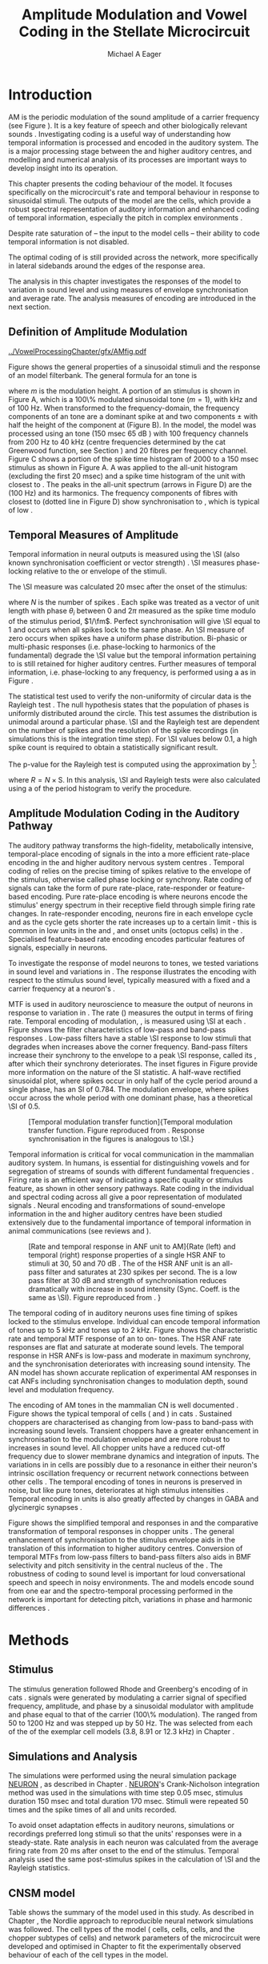 #+TITLE: Amplitude Modulation and Vowel Coding in the Stellate Microcircuit
#+AUTHOR: Michael A Eager
#+DATE:
#+OPTIONS: toc:nil H:5  <:t >:t
#+STARTUP: oddeven hideblocks fold align hidestars
#+SEQ_TODO:    TODO(t) INPROGRESS(i) WAITING(w@) | DONE(d) CANCELED(c@)
#+TAGS:       Write(w) Update(u) Fix(f) Check(c) noexport(n)
#+TODO: TODO(t) STARTED(s) | DONE(d) DEFERRED(f) REFTEX
#+LANGUAGE: en_GB-ise-wo_accents
#+LaTeX_CLASS: UoM-draft-org-article
#+LaTeX_CLASS_OPTIONS: [a4paper,11pt,twopage,openright]
#+LATEX_HEADER:\graphicspath{{../VowelProcessingChapter/gfx/}}
#+LATEX_HEADER:\setcounter{secnumdepth}{5}
#+LATEX_HEADER:\lfoot{\footnotesize\today\ at \thistime}
#+LATEX_HEADER:  %\usepackage[notcite]{showkeys}
#+BIBLIOGRAPHY: ../org-manuscript/bib/MyBib plainnat


#+LaTeX:\glsresetall[main,acronym]
#+LaTeX:\setcounter{chapter}{3}
#+LaTeX:\chapter[AM Coding in the CNSM Model]{Amplitude Modulation Coding in the Cochlear Nucleus Stellate Microcircuit Model}\label{sec:AMChapter}

#+BEGIN_LaTeX
  %\ifthenelse{\isundefined{\manuscript}}{\small{\textbf{Draft Version}: \input{../VowelResponsesChapter/.hg/cache/tags}}}{}
#+END_LaTeX

# # set global variables for in-code blocks

* Prelude                                                          :noexport:

#+name: my-latex-export
#+begin_src emacs-lisp results: silent
    (setq org-latex-to-pdf-process '("pdfquick  %f" ))
   ;; (setq org-latex-to-pdf-process '("xelatex -interaction nonstopmode %f"   "makeglossaries %b" "bibtex %b" "xelatex -interaction nonstopmode %f" "xelatex  -interaction nonstopmode %f" ))
    (setq org-export-latex-title-command "")
    (add-to-list 'org-export-latex-classes '("UoM-draft-org-article"
    "\\documentclass[11pt,a4paper,twoside,openright]{book}
    \\usepackage{../org-manuscript/style/uomthesis}
    \\input{../org-manuscript/user-defined}
    \\usepackage[acronym]{glossaries}
    \\input{../org-manuscript/misc/glossary}
    \\makeglossaries
    \\graphicspath{{../VowelProcessingChapter/gfx/}}
    \\pretolerance=150
    \\tolerance=100
    \\setlength{\\emergencystretch}{3em}
    \\overfullrule=1mm %
    % \\usepackage[notcite]{showkeys}
    \\lfoot{\\footnotesize\\today\\ at \\thistime}
      [NO-DEFAULT-PACKAGES]
      [NO-PACKAGES]"
  ("\\clearpage\\newpage\\section{%s}" . "\n\\clearpage\\section{%s}")
  ("\\subsection{%s}" . "\n\\clearpage\\subsection{%s}")
  ("\\subsubsection{%s}"  . "\n\\subsubsection{%s}")
  ("\\paragraph{%s}"  . "\n\\paragraph{%s}")
  ("\\subparagraph{%s}"  . "\n\\subparagraph{%s}")))
  (setq org-export-latex-title-command "\\singlespacing{\\tableofcontents\\printglossaries}")
#+end_src

#+RESULTS: my-latex-export
: \singlespacing{\tableofcontents\printglossaries}

#+BEGIN_SRC emacs-lisp :export none :results none silent
  (load-file "./init.el")
#+END_SRC

* Introduction

# The next chapter investigates the optimised \CNSM model with more the complex,
# biologically-realistic stimuli involved in amplitude modulation.


# This chapter investigates the output responses of neurons in the \CNSM model,

# # Chapter 3 has
# created optimised parameters based on simple stimuli (tones, noises, and
# clicks).
# This chapter tests the performance of the optimised \CNSM model
# to \AM sounds is
# critical

# To understanding how temporal information is processed and encoded in
# the auditory central nervous system, we need  .

\Gls{AM} is the periodic modulation of the sound amplitude of a carrier
frequency (see Figure \ref{fig:Ch4:def} \citep{JorisSchreinerEtAl:2004}). It is
a key feature of speech and other biologically relevant sounds
\citep{Bregman:1990}. Investigating \AM coding is a useful way of understanding
how temporal information is processed and encoded in the auditory system. The
\CN is a major processing stage between the \AN and higher auditory centres, and
modelling and numerical analysis of its processes are important ways to develop
insight into its operation.


This chapter presents the \AM coding behaviour of the \CNSM model. It focuses
specifically on the microcircuit's rate and temporal behaviour in response to
sinusoidal \AM stimuli.  The outputs of the \CNSM model are the \TS cells, which
provide a robust spectral representation of auditory information and enhanced
coding of temporal information, especially the pitch in complex environments
\citep{KeilsonRichardsEtAl:1997}.
# The \CNSM model contains three inhibitory interneurons, each controlling the
# rate and temporal response of \TS cells.
Despite rate saturation of \ANFs\space -- the input to the \CNSM model cells --
their ability to code temporal information is not disabled.
# The effects of intrinsic cell properties in the cells of the \CNSM model
The optimal coding of \AM is still provided across the network, more
specifically in lateral sidebands around the edges of the response area.


# The analysis study does not include \AM parameters modulation
# depth, and variationin \fc are not included in this study.
The analysis in this chapter investigates the responses of the \CNSM model to
variation in sound level and \fm using measures of
envelope synchronisation and average rate.  The analysis measures of \AM
encoding are introduced in the next section.
# Measures used to assess the neural output
# to \AM stimuli and the current knowledge of responses in the \AN and neurons of
# the \CNSM model to AM.

** Definition of Amplitude Modulation

#+LABEL: fig:Ch4:def
#+ATTR_LaTeX: width=\linewidth
#+CAPTION: [Amplitude modulation and its response in the auditory nerve]{Amplitude modulation and its response in the auditory system. A. Sinusoidal amplitude modulated stimulus with carrier frequency 2 kHz and modulation frequency 100 Hz. The period of the envelope is 10 msec. B. Theoretical spectrum of \AM stimulus. C. Post-stimulus time histogram of all HSR ANF units to a 60 dB SPL AM stimulus (\citet{ZilanyCarney:2010} AN model, 100 frequency channels from 0.2 to 40 kHz, 20 fibres per channel, stimulus duration 150 msec, onset delay 20 msec).  D. FFT spectrum of PSTH for all \HSR units and the \HSR unit with a \CF closest to the \fc   (unit 33, \CF 1.979 kHz). The modulation frequency harmonics are prominent in the FFT spectrum of all \HSR units, especially the first (100 Hz) which is also the fundamental frequency.}
  [[../VowelProcessingChapter/gfx/AMfig.pdf]]


\glsunset{fc}\glsunset{fm}
Figure \ref{fig:Ch4:def} shows the general properties of a sinusoidal \AM stimuli and the
response of an \AN model filterbank.  The general formula for an \AM
tone is
#+BEGIN_LaTeX
\begin{equation}\label{eq:AMformula}
s(t) = [1 + m \sin(2\pi{}f_{\mathrm{m}}t)] \sin (2\pi{}f_{\mathrm{c}}t)
\end{equation}
\noindent
#+END_LaTeX
where /m/ is the modulation height.  A portion of an \AM stimulus is shown in
Figure \ref{fig:Ch4:def}A, which is a 100\% modulated sinusoidal \AM tone
($m=1$), with \fc 2 kHz and \fm of 100 Hz.  When transformed to the
frequency-domain, the frequency components of an \AM tone are a dominant spike
at \fc and two components \fc $\pm$ \fm with half the height of the component at
\fc (Figure \ref{fig:Ch4:def}B).  In the \CNSM model, the
\citet{ZilanyCarney:2010} \AN model was processed using an \AM tone (150 msec 65
dB \SPL) with 100 frequency channels from 200 Hz to 40 kHz (centre frequencies
determined by the cat Greenwood function, see Section \ref{sec:Ch2:Tonotopic})
and 20 \HSR fibres per frequency channel.  Figure \ref{fig:Ch4:def}C shows a
portion of the spike time histogram of 2000 \HSR\space \ANFs to a 150 msec \AM
stimulus as shown in Figure \ref{fig:Ch4:def}A.  A \FFT was
applied to the all-unit histogram (excluding the first 20 msec) and a spike time
histogram of the unit with \CF closest to \fc. The peaks in the all-unit
\FFT spectrum (arrows in Figure \ref{fig:Ch4:def}D) are the \fm (100
Hz) and its harmonics.  The frequency components of \HSR fibres with \CF closest
to \fc (dotted line in Figure \ref{fig:Ch4:def}D) show synchronisation to \fc,
which is typical of low \CF\space \ANFs.

** Temporal Measures of Amplitude \protect{Modulation}

Temporal information in neural outputs is measured using the
\SI (also known synchronisation coefficient or vector strength)
\citep{GoldbergBrown:1969,ShannonZengEtAl:1995,MardiaJupp:1999,JorisSchreinerEtAl:2004}.
\SI measures phase-locking relative to the \fm or envelope of the
stimuli.
# In this analysis, the \SI values were combined for each modulation
# frequency to create the \tMTF.
The \SI measure was calculated 20 msec after the
onset of the stimulus:
#+BEGIN_LaTeX
  \begin{equation}\label{eq:SI}
  \mathsf{S} = \frac{1}{N} \sqrt{\left(\sum_{i=1}^{i=N} \cos \theta_i \right)^2 + \left(\sum_{i=1}^{i=N} \sin \theta_i \right)^2 }
  \end{equation}
#+END_LaTeX
\noindent where $N$ is the number of spikes
\citep{JorisSchreinerEtAl:2004,KajikawaHackett:2005}.  Each spike was treated as
a vector of unit length with phase $\theta_i$ between 0 and $2\pi$ measured as the spike
time modulo of the stimulus period, $1/\fm$.  Perfect synchronisation will give
\SI equal to 1 and occurs when all spikes lock to the same phase. An \SI measure
of zero occurs when spikes have a uniform phase distribution.  Bi-phasic or
multi-phasic responses (i.e.\space phase-locking to harmonics of the
fundamental) degrade the \SI value but the temporal information pertaining to
\fm is still retained for higher auditory centres.  Further measures of temporal
information, i.e.\space phase-locking to any frequency, is performed using a
\FFT as in Figure \ref{fig:Ch4:def}.

# *** The Rayleigh Test

The statistical test used to verify the non-uniformity of circular data is the
Rayleigh test
\citep{ShannonZengEtAl:1995,Fisher:1996,Zar:1999,Jammalamadaka:2001}. The null
hypothesis states that the population of phases is uniformly distributed around
the circle. This test assumes the distribution is unimodal around a particular
phase.  \SI and the Rayleigh test are dependent on the number of spikes and the
resolution of the spike recordings (in simulations this is the integration time
step). For \SI values below 0.1, a high spike count is required to obtain a
statistically significant result.
# The Rayleigh test is equivalent to a Chi-squared test in uniform
# data. In neuroscience the Rayleigh test was originally calculated using
#  $2N(\mathsf{SI})^2$ \citep{Mardia:1972}.
# The critical p-values for this Rayleigh
# test were 5.991 for \alpha = 0.05 and 13.816 for \alpha = 0.001
# \citep{ShannonZengEtAl:1995,MardiaJupp:1999}.
The p-value for the Rayleigh test is computed using the
approximation by \citet[p.~617]{Zar:1999}{}[fn::The code
was converted for use in NEURON from the CircStat Matlab
Toolbox \citep{Berens:2009}.]:
#+BEGIN_LaTeX
\begin{equation}\label{eq:SIp}
p = \exp\left(\sqrt{1+4N+4(N^2-R^2)-(1+2N)}\right)
\end{equation}
#+END_LaTeX
\noindent where $R=N\times\mathrm{S}$. In this analysis, \SI and Rayleigh tests were
also calculated using a \FFT of the period histogram to verify
the procedure.

# (Further analysis of
# the critical values see W. Rhode's analysis on the vector
# strength and Rayleigh statistic[fn::  [[http://www.neurophys.wisc.edu/comp/docs/not011/not011.html]].] )

#  A more recent study looking at another \SI verification statistic has been
#  published (need to look into this).
# \citep{ChangEtAl:}
# \citep{CondonChangEtAl:1995}

** Amplitude Modulation Coding in the Auditory Pathway

The auditory pathway transforms the high-fidelity, metabolically intensive,
temporal-place encoding of \AM signals in the \AN into a more efficient
rate-place encoding in the \IC and higher auditory nervous system centres
\citep{JorisSchreinerEtAl:2004}.  Temporal coding of \AM relies on the precise
timing of spikes relative to the envelope of the stimulus, otherwise called
phase locking or synchrony.  Rate coding of \AM signals can take the form of
pure rate-place, rate-responder or feature-based encoding.  Pure rate-place
encoding is where neurons encode the stimulus' energy spectrum in their
receptive field through simple firing rate changes.  In rate-responder encoding,
neurons fire in each envelope cycle and as the cycle gets shorter the rate
increases up to a certain limit - this is common in low \CF units in the \AN and
\CN, and onset units (octopus cells) in the \PVCN.  Specialised feature-based
rate encoding encodes particular features of \AM signals, especially \fm in \IC
neurons.


To investigate the response of \CNSM model neurons to \AM tones, we tested
variations in sound level and variations in \fm.
The \fz response illustrates the encoding with respect to the stimulus sound
level, typically measured with a fixed \fm and a carrier frequency at a neuron's
\CF.
# effects of synchrony and rate to the stimulus  envelope (\fm)
\Gls{MTF} is used in auditory neuroscience to measure the output of neurons in
response to variation in \fm.  The rate \MTF (\rMTF) measures the output in
terms of firing rate. Temporal encoding of modulation, \tMTF, is measured using
\SI at each \fm.  Figure \ref{fig:Ch4:RG94MTF} shows the filter characteristics
of low-pass and band-pass \tMTF responses \citep{RhodeGreenberg:1994}.  Low-pass
filters have a stable \SI response to low \fm stimuli that degrades when \fm
increases above the corner frequency.  Band-pass filters increase their
synchrony to the \fm envelope to a peak \SI response, called its \BMF, after
which their synchrony deteriorates.  The inset figures in Figure
\ref{fig:Ch4:RG94MTF} provide more information on the nature of the SI
statistic. A half-wave rectified sinusoidal plot, where spikes occur in only
half of the cycle period around a single phase, has an SI of 0.784. The
modulation envelope, where spikes occur across the whole period with one
dominant phase, has a theoretical \SI of 0.5.

#+LABEL: fig:Ch4:RG94MTF
#+ATTR_LaTeX: width=0.8\textwidth
#+CAPTION: [Temporal modulation transfer function]{Temporal modulation transfer function. Figure reproduced from \citet{RhodeGreenberg:1994}. Response synchronisation in the figures is analogous to \SI.}
  [[../VowelProcessingChapter/gfx/RG94-MTF.png]]



#   \citep{FrisinaWaltonEtAl:1994}
#   \citep{Frisina:2001}

#  \citep{Walton:2010} age-related alterations in the neural coding of envelope periodicity

# - Need to expand on why temporal coding is essential
#  - voice communication in mammals, birds, frogs etc.
#  - summary of work \citep{JorisSchreinerEtAl:2004}
#  - eg. Spectral/Rate Coding poor representation of modulated signals
#     - mean rate of spikes
#     - saturation at high sound level
#     - poor \SNR in auditory nerve

Temporal information is critical for vocal communication in the mammalian
auditory system.  In humans, \AM is essential for distinguishing vowels and for
segregation of streams of sounds with different fundamental frequencies
\citep{Bregman:1990}.  Firing rate is an efficient way of indicating a specific
quality or stimulus feature, as shown in other sensory pathways.  Rate coding in
the individual \ANFs and spectral coding across all \ANFs give a poor
representation of modulated signals
\citep{Frisina:1983,JorisYin:1992,JorisSchreinerEtAl:2004}.  Neural encoding and
transformations of sound-envelope information in the \CN and higher auditory
centres have been studied extensively due to the fundamental importance of
temporal information in animal communications (see reviews
\citet{FrisinaWaltonEtAl:1994} and \citet{JorisSchreinerEtAl:2004}).


#+LABEL: fig:Ch4:RG94_AN
#+ATTR_LaTeX: width=0.8\textwidth
#+CAPTION: [Rate and temporal response in ANF unit to AM]{Rate (left) and temporal (right) \MTF response properties of a single HSR ANF to \AM stimuli at 30, 50 and 70 dB \SPL. The \rMTF of the HSR ANF unit is an all-pass filter and saturates at 230 spikes per second. The \tMTF is a low pass filter at 30 dB \SPL and strength of synchronisation reduces dramatically with increase in sound intensity  (Sync. Coeff. is the same as \SI).   Figure reproduced from \citet{RhodeGreenberg:1994}. }
 [[../VowelProcessingChapter/gfx/RG94-AN_MTF.png]]


The temporal coding of \AM in auditory neurons uses fine timing of spikes locked
to the stimulus envelope.  Individual \ANFs can encode temporal information of
\CF tones up to 5 kHz and \AM tones up to 2 kHz.  Figure \ref{fig:Ch4:RG94_AN}
shows the characteristic rate and temporal MTF response of an \HSR\space \ANF to
on-\CF\space \AM tones.  The HSR ANF rate responses are flat and saturate at
moderate sound levels. The temporal \MTF response in HSR ANFs is low-pass and
moderate in maximum synchrony, and the synchronisation deteriorates with
increasing sound intensity.
The \citet{ZilanyBruceEtAl:2009} AN model has shown accurate replication of experimental AM responses in cat ANFs \citep{JorisYin:1992}
including synchronisation changes to modulation depth, sound level and modulation frequency. 
# The \citet{ZilanyCarney:2010} AN model used in this chapter, expanded the \citet{ZilanyBruceEtAl:2009} model


#+BEGIN_LaTeX
  \begin{figure}[thp]
    \centering
    \resizebox{0.9\textwidth}{!}{\includegraphics{../VowelProcessingChapter/gfx/RG94-Choppers_MTF.png}}\\
   % \resizebox{0.9\textwidth}{!}{\includegraphics{../VowelProcessingChapter/gfx/mtfonCF-0-ChS.pdf}}\\
   % \includegraphics{../VowelProcessingChapter/gfx/mtfonCF-0-ChT1.pdf}
    \caption[Temporal response in choppers on-CF]{Rate and temporal response
      properties of sustained and transient chopper units (TS cells). Figure
      reproduced from \citet{RhodeGreenberg:1994}. }
  \label{fig:Ch4:RG94Chopper}
  \end{figure}
#+END_LaTeX

The encoding of AM tones in the mammalian CN is well documented
\citep{Frisina:1984,FrisinaSmithEtAl:1990a,FrisinaSmithEtAl:1990,Frisina:2001,RhodeGreenberg:1994}.
Figure \ref{fig:Ch4:RG94Chopper} shows the typical temporal \MTFs of \TS cells
(\ChS and \ChT) in cats \citep{RhodeGreenberg:1994}.  Sustained choppers are
characterised as changing from low-pass \tMTF to band-pass \tMTF with increasing
sound levels.  Transient choppers have a greater enhancement in synchronisation
to the modulation envelope and are more robust to increases in sound level.  All
chopper units have a reduced \tMTF cut-off frequency due to slower membrane
dynamics and integration of inputs.  The variations in \BMFs in \TS cells are
possibly due to a resonance in either their neuron's intrinsic oscillation
frequency \citep{WiegrebeMeddis:2004,ManisMolitorEtAl:2003} or recurrent network
connections between other \TS cells
\citep{BahmerLangner:2006,ManorRinzelEtAl:1997}.  The temporal encoding of \AM
tones in \CN neurons is preserved in noise, but like pure \AM tones,
deteriorates at high stimulus intensities
\citep{JorisYin:1992,FrisinaKarcichEtAl:1996}.  Temporal encoding in \CN units
is also greatly affected by changes in GABA and glycinergic synapses
\citep{CasparyPalombiEtAl:2002,BackoffShadduckEtAl:1999}.



# This temporal information is measured using
# the synchronisation coefficient or \SI.
# When trying to understand the performance \AM responses in auditory units,
# different properties of \AM signals are varied.  Variation in sound level and
# \fm are common properties of \AM that are studied.

#+BEGIN_LaTeX
  \begin{figure}[htb]
  \centering
  {\hfill%
  \includegraphics[width=0.45\linewidth,keepaspectratio]{../VowelProcessingChapter/gfx/JorisAM_Fig4A.png}\hfill%
  \includegraphics[width=0.45\linewidth,keepaspectratio]{../VowelProcessingChapter/gfx/JorisAM_Fig4B.png}\hfill}
  \caption[Schematic temporal responses of ANFs and TS cells]{Schematic temporal responses of ANFs and TS cells with respect
    to variations in intensity and modulation frequency. \TS cells have
    enhanced synchronisation at high \SPL (A) and a band-pass \tMTF with peaks
    greater than ANFs (B). Figures reproduced from
    \citet{JorisSchreinerEtAl:2004}.}  \label{fig:Ch4:ANCNSummary}
  \end{figure}
#+END_LaTeX


Figure \ref{fig:Ch4:ANCNSummary} shows the simplified temporal \fz and \MTF
responses in \ANFs and the comparative transformation of temporal responses in
chopper units \citep{JorisSchreinerEtAl:2004}.  The general enhancement of
synchronisation to the stimulus envelope aids in the translation of this
information to higher auditory centres.  Conversion of temporal MTFs from
low-pass filters to band-pass filters also aids in BMF selectivity and pitch
sensitivity in the central nucleus of the \IC
\citep{JorisSchreinerEtAl:2004,DAngeloSterbingEtAl:2003,ZhangKelly:2003,CasparyPalombiEtAl:2002,LangnerAlbertEtAl:2002,KrishnaSemple:2000,DepireuxShamma:1996}.
The robustness of \AM coding to sound level is important for loud conversational
speech and speech in noisy environments.  The \AN and \CNSM models encode sound
from one ear and the spectro-temporal processing performed in the network is
important for detecting pitch, variations in phase and harmonic differences
\citep{MillmanGreenEtAl:2003,CarlyonShamma:2003}.


# The \CN begins the transformation

# The degree of phase locking is measured by the \SI
# \citep{GoldbergBrownell:1973,GoldbergBrown:1969,JorisSchreinerEtAl:2004}.
# \SI
# is a dimensionless measure of phase locking for a particular frequency, where
# the magnitude of synchronisation at that frequency is divided by the baseline
# synchronisation (which is also the average firing rate) \citep{Johnson:1980}.


#  - eg. Spectral/
# Rate coding in \HSR \ANFs give poor representation
#  a poor representation of modulated signals

# AM coding in CN - enhanced relative to ANF
# \citep{KhannaTeich:1989,Moller:1972,Frisina:1983,Frisina:1984,FrisinaSmithEtAl:1990}

# AM coding in AN
# \citep{Gibson:1970,Moller:1972,Moller:1973,Moller:1974a,BrittStarr:1976a,Viemeister:1979,Frisina:1983,Frisina:1984}

# Early speech recordings in CN
# \citep{MooreCashin:1976}

# ANF \FM and \AM responses
# \citep{KhannaTeich:1989a,KhannaTeich:1989}

# #     - mean rate of spikes
# #     - saturation at high sound level
# #     - poor \SNR in auditory nerve


# At low to moderate
#   - poor in \AN (note measurements for \fm at \CF in most studies)
#   - enhanced in T stellate cells at high \SPL

# Variation in modulation frequency of \AM signals is characterised by the \MTF.


# Existing \CN neural or netwok models response to \AM

# \note{TODO paragraph on existing \AM models }

#   - Inadequate existing \CN models
#   - Existing models not realistic
#     - Wiegrebe \& Meddis: Point neurons, strong recurrent connections, operate outside physiological range
#     - Bahmer \& Lagner: Point neurons, hypothetical network
#     - New \AN model synchronisation behaviour more accurate
#   - Zilany \AN model
#     - accurate synchronisation behaviour

# Modelling work in \CN on \AM tones: Manuel C. Eguia Guadalupe C. Garcia a,
# Sebastian A. Romano b J Neurophys Paris 2009

* Methods
** Stimulus

The stimulus generation followed Rhode and Greenberg's encoding of \AM in cats
\citep{RhodeGreenberg:1994}.  \AM signals were generated by modulating a carrier
signal of specified frequency, amplitude, and phase by a sinusoidal modulator
with amplitude and phase equal to that of the carrier (100\% modulation).  The
\fm ranged from 50 to 1200 Hz and was stepped up by 50 Hz. The \fc was selected
from each of the \CFs of the exemplar \TS cell models (3.8, 8.91 or 12.3 kHz) in
Chapter \ref{sec:ModelChapter}.

** Simulations and Analysis

The simulations were performed using the neural simulation package [[latex:progname][NEURON]]
\citep{CarnevaleHines:2006}, as described in Chapter
\ref{sec:MethodsChapter}. [[latex:progname][NEURON]]'s Crank-Nicholson integration method was used
in the simulations with time step 0.05 msec, stimulus duration 150 msec and total
duration 170 msec. Stimuli were repeated 50 times and the spike times of all \ANF
and \CN units recorded.

To avoid onset adaptation effects in auditory neurons, simulations or recordings
preferred long stimuli so that the units' responses were in a steady-state.
Rate analysis in each neuron was calculated from the average firing rate from 20
ms after onset to the end of the stimulus. Temporal analysis used the same
post-stimulus spikes in the calculation of \SI and the Rayleigh statistics.
# between 20 msec and the end of the stimulus.

** CNSM model

Table \ref{tab:AMModelSummary} shows the summary of the model used in this
study.  As described in Chapter \ref{sec:MethodsChapter}, the Nordlie approach
to reproducible neural network simulations \citep{NordlieGewaltigEtAl:2009} was
followed.  The cell types of the \CNSM model (\GLG cells, \DS cells, \TV cells,
and the chopper subtypes of \TS cells) and network parameters of the
microcircuit were developed and optimised in Chapter \ref{sec:ModelChapter} to
fit the experimentally observed behaviour of each of the cell types in the
model.

#+LATEX: \input{../VowelProcessingChapter/NordlieTemplate.tex}

* Results

** Responses to Changes in Stimulus Intensity

Sinusoidal \AM tones with fixed carrier and modulation frequencies (\fc = 8.9
kHz and \fm = 150 Hz) were presented to the \CNSM model to measure the \fz
response across the model's cell types.  The \fz response illustrates
the effects of synchrony to the stimulus envelope (\fm) with respect to the
stimulus sound level, typically measured with the \fc at a
neuron's \CF. The stimulus paradigm is similar to
experimental methods; however, the \CNSM model allows the inspection of a whole
network of units with different \CFs.  The fixed \fm in this
study, 150 Hz, is within the range of human speech fundamental frequencies
(women 150-300 Hz, men 75-150 Hz).  The \fc is not in the human
speech range (most speech is between 200--3400 Hz with other relevant
information up to 8 kHz) but is in the human audibility range (64 Hz to 23 kHz)
\citep{Bregman:1990}.  This study uses the cat \AN model which has an audibility
range up to 64 kHz \citep{SimmonsPopperEtAl:2002,FayPopper:1994}. The carrier
frequency of 8.9 kHz was chosen to avoid harmonics of \fm interfering with the
lateral side-bands of the stimulus and the range of \DS cell inputs.  The \AM
stimulus was presented to the \AN model with duration of 150 msec and
repeated 50 times.  Spiking outputs 20 msec after the stimulus onset were used to
calculate the firing rate and \SI of each of the \CNSM model units.

#+BEGIN_LaTeX
  \begin{figure}[pt]
    \centering
    % See Figures.org  fresponse source block
    \resizebox{\columnwidth}{!}{\includegraphics{../VowelProcessingChapter/gfx/fresponse-vs.pdf}}
    \caption[The temporal f0 response in the CNSM model]{The
      \protect{\ensuremath{f_0}} response map of each cell in the CNSM model to AM
      tones of different stimulus intensities and units with different CFs. The
      colour bar shows the synchronisation index from 0 to 1, with white
      representing areas with Rayleigh test not statistically significant (p
      $<0.05$). The stimuli were \AM tones with $f_\mathsf{c} = 8.9$ kHz,
      $f_\mathsf{m} = 150$ Hz, duration 150 msec, 20 msec delay, and 2 msec on-off
      ramp. SI calculations used spikes in the last 130 msec of the stimulus. A. HSR
      ANFs. B. LSR ANFs. C. GLG cells.  D. DS cells. E. TV cells. F. ChS type TS
      cells. G. \protect{ChT\ensuremath{_1}} type TS
      cells. H. \protect{ChT\ensuremath{_2}} type TS cells. }
  \label{fig:Ch4:fzero}
  \end{figure}
#+END_LaTeX

#+BEGIN_LaTeX
  \begin{figure}[pt]
    \centering
    % See Figures.org  fnoughtrate source block
    \resizebox{\columnwidth}{!}{\includegraphics{../VowelProcessingChapter/gfx/fresponse-rate.pdf}}
    \caption[The rate level response in the CNSM model to AM tones]{The rate level
      response map of each cell in the CNSM model to AM tones with a fixed
      \protect{\ensuremath{f_\mathrm{m}}} and different stimulus
      intensities. The stimuli are the same as in Figure
      \ref{fig:Ch4:fzero}. A. HSR ANFs. B. LSR ANFs. C. GLG cells.  D. DS
      cells. E. TV cells. F. ChS type TS cells. G. \protect{ChT\ensuremath{_1}}
      type TS cells. H. \protect{ChT\ensuremath{_2}} type TS cells.}
    \label{fig:Ch4:fzerorate}
  \end{figure}
#+END_LaTeX


The temporal \fz response maps for each cell in the \CNSM model are shown in
Figure \ref{fig:Ch4:fzero}.  Each column represents a single unit's \fz
response to the AM stimulus, where, traversing on the y axis from bottom to top,
the stimulus level varies from 0 to 90 dB \SPL.  Each row in the \fz response
maps represents the temporal response (\SI) of units in adjacent frequency
channels to a single presentation of the stimulus to the \CNSM model at a fixed
intensity. The rate level response maps for the same stimuli are
shown in Figure \ref{fig:Ch4:fzerorate}.

Figures \ref{fig:Ch4:fzero}A and B show the \fz response map of the \HSR and
\LSR cell types in the \CNSM model. The rate level response maps of \ANFs are
shown in Figure \ref{fig:Ch4:fzerorate}A and B. \HSR\space \ANFs have a
non-linear \fz response, with \SI peaking around 0.6 at intensities 20-30 dB
above threshold, then reducing to below 0.2 for intensities 60 dB above rate
threshold \citep{JorisYin:1992}.  Loss of \fz response in \ANFs is typically due
to saturation at the inner hair cell to \AN synapse or the encoding of higher
harmonics rather than the envelope.  The \citet{ZilanyBruceEtAl:2009} \AN model
was designed to replicate \AM responses and the \fz response.  The V-like \fz
response map of the \HSR fibres (Figure \ref{fig:Ch4:fzero}A) shows the strong
non-linear temporal behaviour at each frequency channel surrounding the \fc.
# at high
# intensities when the carrier frequency is centred on a unit's \CF.
For the on-\CF unit (8.91 kHz), the peak \SI was 0.775 at 15 dB \SPL and then
subsequently fell below the Rayleigh test of statistical significance (p
$<0.05$) when the unit reached maximum firing rate at 40 dB \SPL.  Adjacent
network channels showed similar behaviour with an adjustment in rise and
fall of \SI based on excitation from the cochlea filter.  These results are
similar to the model results presented by \citet{ZilanyBruceEtAl:2009}.  The
peak \SI in the map was 0.777 by unit 84 (CF 20.7 kHz) at 90 dB at approximately
50\% of maximum firing rate.

In \LSR\space \ANFs (Figure \ref{fig:Ch4:fzero}B) the \fz response map
maintained moderate temporal information throughout the response area.  The \fz
response of the on-\CF unit had its peak temporal response at rate threshold then
slowly reduced to a moderate temporal response at high intensity. The rate level
map is the exact opposite (Figure \ref{fig:Ch4:fzerorate}B) with the peak
response on-\CF at high sound levels.  Across frequency channels and intensities,
active units near the edges of the response area provided high (around 0.8 \SI)
temporal information.  At high intensities, units with \CFs near the carrier
frequency maintained moderate ($0.5 - 0.6$ \SI) temporal information that was
lacking in the \HSR units in this area.

The rate \fz response map of \GLG cells in Figure \ref{fig:Ch4:fzerorate}C was
broader and had a higher firing rate output relative to \LSR inputs. \GLG cells
receive a majority of their inputs from \LSR fibres that have high temporal
information throughput across their active response area (Figure
\ref{fig:Ch4:fzero}B). Figure \ref{fig:Ch4:fzero}C shows the \GLG cells'
temporal \fz response map. The \GLG cells' temporal encoding performance was
moderate near the edges of their response area and deteriorated at high SPL to
levels below 0.3 SI.  The diminished temporal information is a result of the
smoothing kernel in the \GLG neural model. Despite this, the GLG cell model was
still capable of passing temporal information to other cells in the microcircuit
(mean SI = 0.52, p$<0.05$); however, the \GLG cells' monotonic rate-level response
shows that they are very good at encoding stimulus intensity in \AM tones and
using their slower GABAergic synapses to control excitability within the \CNSM
model.

Figures \ref{fig:Ch4:fzero}D and \ref{fig:Ch4:fzerorate}D show the \DS cells'
temporal and rate \fz response maps, respectively. Both the rate and temporal
responses had a broad activation and the temporal information was enhanced at
every level-CF point on the map relative to \HSR and \LSR\space \ANFs.
\Gls{OnC} units recorded from the dorsal acoustic stria in cats have shown high
\SI maintained above 0.8 up to 60 dB \SPL then sloping down to 0.6 at 80 dB \SPL
\citep{JorisSmith:1998}.  The on-\CF unit peaked at 20 dB SPL with SI of 0.937
and steadily declined with increasing level to 0.443 SI at 90 dB SPL.  The
lowest point in the \DS cell \fz response map was 0.417 at 90 dB SPL (unit 71,
CF 11.7) and the mean for all points below 0.05 in the Rayleigh test was 0.77
SI.  The maximum phase response for the \DS cell model (results not shown) was
linear over \SPL similar to experimental results \citep{JorisSmith:1998}.

The \fz response of \TV cells (Figure \ref{fig:Ch4:fzero}E) shows an enhanced
temporal response but due to the cell's non-linear rate response (Figure
\ref{fig:Ch4:fzerorate}E) its activity was only effective at sound levels below
50 dB SPL.
# High \SI values (close to 1) near the rate
# threshold boundary occur where \HSR units are at their peak in Figure
# \ref{fig:Ch4:fzero}A.
\TV cells receive strong inhibition from \DS cells, especially at higher sound
levels.  At lower sound levels, TV cells process only HSR and LSR ANF inputs.
This implicates intrinsic mechanisms in the \TV cell model and integration of
\ANF inputs within the dynamic range that contribute to this enhancement.
# contribute to a high input resistance at \RMP.  The lower leak potential
# (\Eleak) in the \TV cell model also increases the difference between \RMP and
# \AP threshold.  These mechanisms remove the DC component of uncorrelated inputs
# and enhances the AC component of \HSR and \LSR excitatory inputs.
# In the centre of the \TV cell temporal \fz response map (Figure
# \ref{fig:Ch4:fzero}E, units with \CF near \fc at high stimulus intensities), \SI
# values deteriorate with no firing. At low \SPL, \HSR inputs to the \TV cell model are not
# temporally significant but the combination of \LSR excitation and \DS cell
# inhibition with high temporal precision enhances the \TV cells to encode
# temporally relevant information to cells in the microcircuit.


Figure \ref{fig:Ch4:fzero}F shows the \fz response map of \ChS subtype \TS cell
models. \ChS model cells receive inputs from all the other cell types in the
\CNSM model with greater excitation relative to the other chopper subtypes.  The
\ChS model's \fz response map has a narrower V-shape compared to the \HSR
response map with elevated temporal responses over the whole map (mean 0.70, min
0.366, max 0.973).  The \fz response of the unit with \CF at \fc has a sharp
rise in \SI at rate threshold then falls to 0.216 \SI at 50 dB \SPL, and
steadily rises to 0.800 \SI at 90 dB \SPL. The characteristic robustness of the
\TS cell on-CF \fz response, summarised in Figure \ref{fig:Ch4:ANCNSummary}, is
appropriately matched by the \ChS model with strong enhancement of temporal
information at high \SPL.  The rate response (Figure \ref{fig:Ch4:fzero}F) is
not stable at sound levels above 60 dB (as shown by the white patches in the
temporal response) where the firing rate is low.  The inhibition to the \ChS
model is stronger for units with \CFs below \fc.  Figure \ref{fig:Ch4:fzero}G
shows the \fz response map of \ChTone subtype \TS cell models.  The strong
firing rate after threshold is equally matched by the strong inhibition at high
SPL on the \ChTone model, seen in its rate-level response map (Figure
\ref{fig:Ch4:fzerorate}G). The \fz responses of the final \TS cell in the \CNSM
model, \ChTtwo, were more robust in its rate response (Figure
\ref{fig:Ch4:fzerorate}H) with enhanced synchronisation in the lateral sidebands
(Figure \ref{fig:Ch4:fzero}H). The on-CF \ChTtwo unit peaked at 15 dB SPL with
SI 0.873 before falling to 0.35 with some irregularities at higher sound levels.



# \note{DG Link f-nought responses to experimental data.  Not sure if sufficient
# comparison to experimental data has been made here. }


# \clearpage

** Responses to Changes in Modulation Frequency

The figures in this section show the rate and temporal \MTF response maps,
across the entire network, of the \CNSM model to an \AM tone with carrier
frequency 8.91 kHz.  Modulation frequency ranged from 50 to 1200 Hz in 50 Hz
steps and the \SPL was set to four appropriate levels (20, 40, 60 and 80 dB SPL).
Each figure shows the \rMTF on the left and \tMTF on the right.  The \SI values
were masked in white if the Rayleigh coefficient was not statistically
significant (p $< 0.05$).

# The sound level of each stimulus
# was set to 40 dB \SPL for the top row and 60 dB \SPL for the bottom row.

*** ANF Model Results

# saturation is broadest at high \fm
# see Figures.org + call: ratetemporalC[ :file ./gfx/ratetemporal-4.eps ](THRESH=60,FRATE=100,INDEX=4,datapath="/media/data/Work/cnstellate/TStellate2_CS/ModulationTransferFunction/") :results none :export none
# still nee to run fixbb and epstopdf on EPS file
#+BEGIN_LaTeX
  \begin{figure}[pt!]
    \centering
   % {\hfill{ Rate (sp/s)\hfill Temporal}}\\
    \resizebox{\columnwidth}{!}{\includegraphics{../VowelProcessingChapter/gfx/ratetemporal-4.pdf}}\\
    \caption[Rate and temporal MTF maps of HSR ANFs]{Rate and temporal modulation
      transfer functions (MTF) maps of \HSR ANFs at 40, 60 and 80 dB \SPL to AM
      tones with carrier frequency 8.91 kHz. Rate (left column) and temporal
      (right) \MTF maps of modulation frequency ($f_\mathsf{m}$) against the \CF
      of the \HSR units are shown.  The corresponding temporal \MTF maps show their \SI with
      range 0 to 1. The white regions on the \tMTF figures show where the Rayleigh
      coefficient were insignificant (p-value $>$ 0.05).  A. \rMTF map at 80 dB
      \SPL. B. \tMTF map at 80 dB \SPL.  C. \rMTF map at 60 dB \SPL. D. \tMTF map
      at 80 dB \SPL. E. \rMTF map at 40 dB \SPL. F. \tMTF map at 40 dB
      \SPL. }  \label{fig:Ch4:HSRMTF}
  \end{figure}
#+END_LaTeX

Figure \ref{fig:Ch4:HSRMTF} shows the rate and temporal \MTF maps of \HSR\space
\ANFs to \AM tones with $\fc=8.91$ kHz.  \HSR fibres saturate to pure \CF tones
at 40 dB \SPL, whereas their response to \AM tones was dependent on the carrier
and modulating frequencies.  Figures \ref{fig:Ch4:HSRMTF}A, C and E show the
average rate response to \AM tones of varying \fm at stimulus intensities 80, 60
and 40 dB \SPL, respectively. The spread of excitation is consistent across \fm
at each intensity.  For \HSR units with \CFs above \fc, rate increases with \fm
and peaks around 600 Hz.  The rate peak occurs in unit 75 (CF 14 kHz) with rate
30\% greater than the unit closest to \fc (unit 65, \CF 8.9 kHz).

Temporal information in \HSR units at each of the corresponding stimulus
intensities (Figures \ref{fig:Ch4:HSRMTF}B, D and F) is strongest near the edges
of excitation with a low-pass \tMTF extending beyond 1.2 kHz (the maximum range
\fm is this study).  At 80 dB \SPL (Figure \ref{fig:Ch4:HSRMTF}B), units with
\CFs 15.26 kHz to 18.2 kHz had mean \SI of 0.75 with a peak of 0.814.  Moving
toward \fc, the \HSR units lose low modulation frequency information to become
band-pass \tMTF filters until 11.7 kHz where the salient temporal information
ceases.  Units between 11.7 kHz and 8.18 kHz (two frequency channels below the
centre unit) show a rapid deterioration of temporal information despite being at
the centre of the stimulus' energy.  Below the centre channel, band-pass \tMTF
responses increase in mean and peak values further away from the centre with the
apex at unit 54 (CF 5.43 kHz, mean \SI of 0.697, max \SI 0.785).
Synchronisation at 80 dB SPL for \fm = 50 Hz was evident across different CFs
due to the low frequency tail in the AN tuning curve.

The \tMTF response observed at 60 dB \SPL (Figure \ref{fig:Ch4:HSRMTF}D) looks
similar to the 80 dB \SPL response with a reduced number of frequency channels
reflecting the reduced rate excitation range in Figure
\ref{fig:Ch4:HSRMTF}C. The dominant frequency channels below (unit 59, \CF 6.27
kHz, mean \SI 0.666, max \SI 0.805) and above (unit 75, \CF 13.97 kHz, mean \SI
0.741, max \SI 0.787) are at the border of rate threshold, showing a gradual
increase of temporal information in units further from the centre \CF unit. At
40 dB \SPL, the two salient information bands begin to merge as the range of
excited frequency channels gets closer to the centre \CF.

#+BEGIN_LaTeX
  \begin{figure}[pt!]
    \centering
  %  {\hfill{ Rate (sp/s)\hfill Temporal}}\\
    \resizebox{\columnwidth}{!}{\includegraphics{../VowelProcessingChapter/gfx/ratetemporal-5.pdf}}\\
    \caption[Modulation transfer functions of LSR ANFs]{Rate and temporal modulation
      transfer functions (rMTF and tMTF) of LSR ANFs at 40, 60 and 80 dB \SPL to \AM tones
      with carrier frequency 8.9 kHz. A. \rMTF map at 80 dB \SPL. B. \tMTF map at 80 dB \SPL.
      C. \rMTF map at 60 dB \SPL. D. \tMTF map at 80 dB \SPL. E. \rMTF map at 40 dB
      \SPL. F. \tMTF map at 40 dB \SPL.  }  \label{fig:Ch4:LSRMTF}
  \end{figure}
#+END_LaTeX

\Gls{LSR} fibres' rate responses to \AM tones were non-saturating and centred on
the \fc (Figures \ref{fig:Ch4:LSRMTF}A, C and E). The \rMTF of the on-\CF unit
was typically low-pass but did fluctuate at modulation frequencies above 400 Hz
for each stimulus intensity.  Figures \ref{fig:Ch4:LSRMTF}B, D and F show that
\LSR fibres in the \AN model were better at encoding temporal information than
\HSR\space \ANFs. This has been observed previously in cat \ANFs
\citep{JorisYin:1992}.  The low-pass \tMTF is typical of \ANFs and can be seen
at each stimulus intensity, particularly in units above the \fc. The \fm cut-off
frequency for \LSR units was beyond the 1.2 kHz range used in this study.  At 80
dB \SPL (Figure \ref{fig:Ch4:LSRMTF}B), \LSR units had higher mean and peak \SI
values than \HSR units (mean 0.74, max 0.937) above \fc and the low-pass \tMTF
response was maintained.  For the on-\CF unit (unit 65, \CF 8.91 kHz), its mean
\SI 0.415 with a peak of 0.673 was the lowest of all salient temporal response
channels.  Below \fc, an unusual temporal response at high \fm may relate to the
rate fluctuations in Figure \ref{fig:Ch4:LSRMTF}A or a reduction in the \fm
cut-off frequency. The high gain, low-pass \tMTF responses were observed at 60
and 40 dB \SPL stimulus intensities (Figures \ref{fig:Ch4:LSRMTF}D and F).


Figures \ref{fig:Ch4:RG94ANF}A and B show the on-\CF rate and temporal \MTF
responses of \HSR\space \ANF experimental data \citep{RhodeGreenberg:1994}.  All
stimulus levels but the lowest (20 dB \SPL) showed saturated rate responses in
the on-\CF\space \rMTF response of the \HSR\space \ANF (Figure
\ref{fig:Ch4:RG94ANF}C).  The sensitivity to \fm at 20 dB \SPL shows the typical
rate-following characteristic by phase-locking to each cycle and following the
increase in the number of cycles.  Temporal information was also more
substantial at 20 dB for the on-\CF\space \HSR fibres' \tMTF response (Figure
\ref{fig:Ch4:RG94ANF}D).  As shown in Figure \ref{fig:Ch4:HSRMTF}, the
on-\CF\space \tMTF response becomes insignificant with increasing sound level.
The \LSR\space \ANF model's rate responses increased with sound level but were
insensitive to changes in \fm with flat \rMTF responses (Figure
\ref{fig:Ch4:RG94ANF}E).  The on-\CF\space \tMTF responses of simulated
\LSR\space \ANFs were low-pass and linearly decreased with increasing sound
levels but still maintained moderate temporal information (Figure
\ref{fig:Ch4:RG94ANF}F).  The irregular errors in \HSR and \LSR\space \ANF
responses at high \SPL and high \fm are an artefact of the
\citet{ZilanyBruceEtAl:2009} AN model.

#+BEGIN_LaTeX
  \begin{figure}[tp!]
    {\hspace{0.05\textwidth}\figfont{A}\hspace{0.45\textwidth}\figfont{B}\hspace{0.45\textwidth}\hfill}\\
    \centering
    \resizebox{0.95\columnwidth}{!}{\includegraphics{../VowelProcessingChapter/gfx/RG94-AN_MTF.png}}\\ \vspace{1ex}
    \resizebox{0.95\columnwidth}{!}{\includegraphics{../VowelProcessingChapter/gfx/rtmtfonCF-ANF.pdf}}
    \caption[On-CF rate and temporal responses in ANFs]{Rate and temporal response properties
      of \HSR units with the carrier frequency on or nearest to its \CF. A and B
      (reproduced from \citet{RhodeGreenberg:1994}) show the experimental \rMTF and
      \tMTF responses of a HSR ANF at 30, 50 and 70 dB \SPL. C. Simulated on-CF
      \rMTF response of \HSR unit 65 (CF 8.95 kHz) in the \CNSM model at 20, 40, 60
      and 80 dB \SPL.  C. Simulated on-CF \tMTF response of \HSR unit
      65. C. Simulated on-CF \rMTF response of \LSR unit 65 (CF 8.95
      kHz). C. Simulated on-CF \tMTF response of \LSR unit 65. }
    \label{fig:Ch4:RG94ANF}
  \end{figure}
#+END_LaTeX

# \clearpage

**** Source blocks                                                 :noexport:

#+name: mean_ANF_vsSPIKES_onCF
#+header: :exports none  :results raw replace
#+BEGIN_SRC awk :in-file ~/Work/cnstellate/MASSIVE/cnstellate/TStellate2_CS/ModulationTransferFunction/80/vsSPIKES.5.dat
  BEGIN{count=0;total=0;max=0; min=""}
  {if ($2 == 65){if ($5>5.99){if ($4>max){max=$4};total+=$4; count+=1}}}
  END{printf("%0.3g, %0.3g, %d",total/count,max, count)}
#+END_SRC

#+RESULTS: mean_ANF_vsSPIKES_onCF
| 0.392 | 0.608 | 24 |

#+name: mean_Gvs
#+BEGIN_SRC sh :exports none :results raw replace :var datapath="~/Work/cnstellate/MASSIVE/cnstellate/TStellate2_CT2/" :var SPL=60 :var CELL=4
  grep -e '\s65\s' ${datapath}/ModulationTransferFunction/${SPL}/vsSPIKES.3.dat |awk 'BEGIN{total=0;count=0} {if ($5>5.99){total+=$4; count+=1}} END{printf("%0.3g\n",total/count)}'
#+END_SRC

#+name: mean_vsSPIKES_onCF
#+header: :exports none  :results raw replace
#+BEGIN_SRC awk :in-file ~/Work/cnstellate/MASSIVE/cnstellate/TStellate2_CS/ModulationTransferFunction/80/vsSPIKES.0.dat
  BEGIN{count=0;total=0;max=0; maxfm=0;min=""}
  {if ($2 == 65){if ($7<0.05){if ($4>max){max=$4;maxfm=$1};total+=$4; count+=1}}}
  END{printf("%0.3g, %0.3g, %d, %d",total/count,max, count, maxfm)}
#+END_SRC



# + BEGIN_SRC sh :noweb yes
#  awk '<<mean_vsSPIKES_onCF>>' ~/Work/cnstellate/MASSIVE/cnstellate/TStellate2_CT2/ModulationTransferFunction/20/vsSPIKES.4.dat
# + END_SRC


call_mean_ANF_vsSPIKES_onCF[ :in-file ~/Work/cnstellate/MASSIVE/cnstellate/TStellate2_CT2/ModulationTransferFunction/20/vsSPIKES.4.dat ]()

#+RESULTS: mean_ANF_vsSPIKES_onCF[ :in-file ~/Work/cnstellate/MASSIVE/cnstellate/TStellate2_CT2/ModulationTransferFunction/20/vsSPIKES.4.dat ]()
| 0.008 | 0.0276 | 24 |

#+RESULTS: mean_ANF_vsSPIKES_onCF[ :in-file ~/Work/cnstellate/MASSIVE/cnstellate/TStellate2_CT1/ModulationTransferFunction/20/vsSPIKES.4.dat ]()
| 0.00822 | 0.0297 | 24 |

#+RESULTS: mean_ANF_vsSPIKES_onCF[ :in-file ~/Work/cnstellate/MASSIVE/cnstellate/TStellate2_CS/ModulationTransferFunction/20/vsSPIKES.4.dat ]()
| 0.00822 | 0.0297 | 24 |

#+RESULTS: mean_ANF_vsSPIKES_onCF[ :in-file ~/Work/cnstellate/MASSIVE/cnstellate/TStellate2_CS/ModulationTransferFunction/40/vsSPIKES.4.dat ]()
| 0.00822 | 0.0308 | 24 |

#+RESULTS: mean_ANF_vsSPIKES_onCF[ :in-file ~/Work/cnstellate/MASSIVE/cnstellate/TStellate2_CT1/ModulationTransferFunction/40/vsSPIKES.4.dat ]()
| 0.00822 | 0.0308 | 24 |

#+RESULTS: mean_ANF_vsSPIKES_onCF[ :in-file ~/Work/cnstellate/MASSIVE/cnstellate/TStellate2_CT2/ModulationTransferFunction/40/vsSPIKES.4.dat ]()
| 0.00794 | 0.0242 | 24 |

#+RESULTS: mean_ANF_vsSPIKES_onCF[ :in-file ~/Work/cnstellate/MASSIVE/cnstellate/TStellate2_CT2/ModulationTransferFunction/40/vsSPIKES.5.dat ]()
| 0.156 | 0.343 | 24 |

#+RESULTS: mean_ANF_vsSPIKES_onCF[ :in-file ~/Work/cnstellate/MASSIVE/cnstellate/TStellate2_CS/ModulationTransferFunction/40/vsSPIKES.5.dat ]()
| 0.208 | 0.553 | 24 |

#+RESULTS: mean_ANF_vsSPIKES_onCF[ :in-file ~/Work/cnstellate/MASSIVE/cnstellate/TStellate2_CT1/ModulationTransferFunction/40/vsSPIKES.5.dat ]()
| 0.208 | 0.553 | 24 |


#+RESULTS: mean_ANF_vsSPIKES_onCF() :in-file ~/Work/cnstellate/MASSIVE/cnstellate/TStellate2_CT2/ModulationTransferFunction/20/vsSPIKES.4.dat
| 0.252 | 0.539 | 24 |

call_mean_ANF_vsSPIKES_onCF()[ :in-file ~/Work/cnstellate/MASSIVE/cnstellate/TStellate2_CT2/ModulationTransferFunction/80/vsSPIKES.4.dat ]

#+RESULTS: mean_ANF_vsSPIKES_onCF() :in-file ~/Work/cnstellate/MASSIVE/cnstellate/TStellate2_CT2/ModulationTransferFunction/80/vsSPIKES.4.dat
| 0.392 | 0.608 | 24 |


call_mean_vsSPIKES_onCF[ :in-file ~/mnt/m2p38/eagerm/cnstellate/TStellate2_CS/ModulationTransferFunction/20/vsSPIKES.4.dat ]()[ :results raw replace ]

#+RESULTS: mean_vsSPIKES_onCF[ :in-file ~/mnt/m2p38/eagerm/cnstellate/TStellate2_CS/ModulationTransferFunction/20/vsSPIKES.4.dat ]() :results raw replace 
| 0.525 | 0.746 | 24 | 250 |

call_mean_vsSPIKES_onCF[ :in-file ~/mnt/m2p38/eagerm/cnstellate/TStellate2_CS/ModulationTransferFunction/40/vsSPIKES.4.dat ]()[ :results raw replace ]

#+RESULTS: mean_vsSPIKES_onCF[ :in-file ~/mnt/m2p38/eagerm/cnstellate/TStellate2_CS/ModulationTransferFunction/40/vsSPIKES.4.dat ]() :results raw replace 
| 0.129 | 0.197 | 24 | 250 |

call_mean_vsSPIKES_onCF[ :in-file ~/mnt/m2p38/eagerm/cnstellate/TStellate2_CS/ModulationTransferFunction/60/vsSPIKES.4.dat ]()[ :results raw replace ]

#+RESULTS: mean_vsSPIKES_onCF[ :in-file ~/mnt/m2p38/eagerm/cnstellate/TStellate2_CS/ModulationTransferFunction/60/vsSPIKES.4.dat ]() :results raw replace 
| 0.0261 | 0.0314 | 24 | 500 |

call_mean_vsSPIKES_onCF[ :in-file ~/mnt/m2p38/eagerm/cnstellate/TStellate2_CS/ModulationTransferFunction/80/vsSPIKES.4.dat ]()[ :results raw replace ]
| 0.0602 | 0.391 | 22 | 500 |


call_mean_vsSPIKES_onCF[ :in-file ~/mnt/m2p38/eagerm/cnstellate/TStellate2_CS/ModulationTransferFunction/20/vsSPIKES.5.dat ]()[ :results raw replace ]

#+RESULTS: mean_vsSPIKES_onCF[ :in-file ~/mnt/m2p38/eagerm/cnstellate/TStellate2_CS/ModulationTransferFunction/20/vsSPIKES.5.dat ]() :results raw replace 
| 0.452 | 0.737 | 24 | 50 |

call_mean_vsSPIKES_onCF[ :in-file ~/mnt/m2p38/eagerm/cnstellate/TStellate2_CS/ModulationTransferFunction/40/vsSPIKES.5.dat ]()[ :results raw replace ]

#+RESULTS: mean_vsSPIKES_onCF[ :in-file ~/mnt/m2p38/eagerm/cnstellate/TStellate2_CS/ModulationTransferFunction/40/vsSPIKES.5.dat ]() :results raw replace 
| 0.384 | 0.619 | 24 | 150 |

call_mean_vsSPIKES_onCF[ :in-file ~/mnt/m2p38/eagerm/cnstellate/TStellate2_CS/ModulationTransferFunction/60/vsSPIKES.5.dat ]()[ :results raw replace ]

#+RESULTS: mean_vsSPIKES_onCF[ :in-file ~/mnt/m2p38/eagerm/cnstellate/TStellate2_CS/ModulationTransferFunction/60/vsSPIKES.5.dat ]() :results raw replace 
| 0.326 | 0.478 | 24 | 250 |

call_mean_vsSPIKES_onCF[ :in-file ~/mnt/m2p38/eagerm/cnstellate/TStellate2_CS/ModulationTransferFunction/80/vsSPIKES.5.dat ]()[ :results raw replace ]

#+RESULTS: mean_vsSPIKES_onCF[ :in-file ~/mnt/m2p38/eagerm/cnstellate/TStellate2_CS/ModulationTransferFunction/80/vsSPIKES.5.dat ]() :results raw replace 
| 0.362 | 0.516 | 24 | 500 |


#+name: mean_ANFvs
#+BEGIN_SRC sh :exports none :results raw replace  :var datapath="~/Work/cnstellate/MASSIVE/cnstellate/TStellate2_CT2/" :var SPL=60 :var CELL=4
  vsfile=${datapath}/ModulationTransferFunction/${SPL}/vsSPIKES.${CELL}.dat
  echo $vsfile
  grep -e '\s65\s' ${vsfile} | awk 'BEGIN{total=0;count=0} {if ($5>5.99){total+=$4; count+=1}} END{printf("%0.3g\n",total/count)}'
#+END_SRC

# call _ mean _ ANFvs()

#+RESULTS: mean_ANFvs()
: nil

*** Golgi Cell Model


#+BEGIN_LaTeX
  \begin{figure}[tp!]
  \centering
  \resizebox{\columnwidth}{!}{\includegraphics{../VowelProcessingChapter/gfx/ratetemporal-3.pdf}}
  \caption[GLG cell rate and temporal MTF responses for three stimulus sound levels]{\GLG cell rate (\rMTF, left column) and temporal (\tMTF, right column)
    modulation transfer function response maps for \AM stimulus sound levels at 40, 60 and 80 dB
    \SPL. A. \rMTF map at 80 dB \SPL. B. \tMTF map at 80 dB \SPL.
      C. \rMTF map at 60 dB \SPL. D. \tMTF map at 60 dB \SPL. E. \rMTF map at 40 dB
      \SPL. F. \tMTF map at 40 dB \SPL. }\label{fig:Ch4:GMTF}
  \end{figure}
#+END_LaTeX

Figure \ref{fig:Ch4:GMTF} shows the \GLG cell rate and temporal \MTF across the
whole network to \AM tones centred at 8.9 kHz. The \GLG cell model's \rMTF
on-\CF was typically flat or low-pass, mimicking the rate behaviour of \LSR
fibres, its primary source of excitation.  The \rMTF maps of GLG cell responses,
Figures \ref{fig:Ch4:GMTF}A, C and E, show a wider activation of units compared
to LSR fibres (Figure \ref{fig:Ch4:LSRMTF}) with no discernible saturation.  The
\GLG cell units had a flat \rMTF response for all sound levels, indicating \GLG
cells provide consistent spike output independent of changes in \fm.


The temporal information contained in the \tMTFs of \GLG cell units was
diminished relative to \LSR fibres. The smoothing filter used in the \GLG cell
model contributes to the reduction of temporal information, particularly the
cut-off frequency.  The peak temporal responses of the \GLG cell model occurred
at low \fm with a rapid drop off in \SI around 350 Hz.  The on-\CF unit had a
flat low-pass \tMTF before its Rayleigh test dropped below the threshold. Its
mean \SI from 50 to 1200 Hz (excluding values when the Rayleigh test was below
threshold) was 0.39, 0.275, 0.146, and 0.11 at stimulus intensities 20, 40, 60,
and 80 dB \SPL, respectively.  The cut-off frequency for the on-\CF unit was
consistently at 250 Hz, after which the \GLG cells output was unsynchronised to
the envelope of the stimulus. At the highest intensity, 80 dB \SPL in Figure
\ref{fig:Ch4:GMTF}B, units furthest from the \fc had greater
temporal information (max \SI 0.715, unit 77 \CF 15.27 kHz). With firing rates
near threshold in high SI regions and the low cut-off frequencies, the temporal
effects of \GLG cells on other neurons in the \CNSM model are predominantly at
low \fm.

# 40dB \SPL  unit 77 15.26 kHz 0.948
# the on \CF unit had a mean \SI response of 0.218

# \clearpage

**** Source block calls                                            :noexport:

call_mean_vsSPIKES_onCF[ :in-file ~/Work/cnstellate/MASSIVE/cnstellate/TStellate2_CT2/ModulationTransferFunction/20/vsSPIKES.3.dat ]()[ :results raw replace ]

#+RESULTS: mean_vsSPIKES_onCF[ :in-file ~/Work/cnstellate/MASSIVE/cnstellate/TStellate2_CT1/ModulationTransferFunction/20/vsSPIKES.3.dat ]() :results raw replace
| 0.39 | 0.748 | 14 | 100 |

#+RESULTS: mean_vsSPIKES_onCF[ :in-file ~/Work/cnstellate/MASSIVE/cnstellate/TStellate2_CS/ModulationTransferFunction/20/vsSPIKES.3.dat ]() :results raw replace
| 0.393 | 0.7 | 14 |

#+RESULTS: mean_vsSPIKES_onCF[ :in-file ~/Work/cnstellate/MASSIVE/cnstellate/TStellate2_CT2/ModulationTransferFunction/20/vsSPIKES.3.dat ]() :results raw replace
| 0.393 | 0.7 | 14 | 100 |


call_mean_vsSPIKES_onCF[ :in-file ~/Work/cnstellate/MASSIVE/cnstellate/TStellate2_CT2/ModulationTransferFunction/40/vsSPIKES.3.dat ]()[ :results raw replace ]

#+RESULTS: mean_vsSPIKES_onCF[ :in-file ~/Work/cnstellate/MASSIVE/cnstellate/TStellate2_CT1/ModulationTransferFunction/40/vsSPIKES.3.dat ]() :results raw replace
| 0.218 | 0.345 | 10 | 100 |

#+RESULTS: mean_vsSPIKES_onCF[ :in-file ~/Work/cnstellate/MASSIVE/cnstellate/TStellate2_CS/ModulationTransferFunction/40/vsSPIKES.3.dat ]() :results raw replace
| 0.275 | 0.377 | 8 |

#+RESULTS: mean_vsSPIKES_onCF[ :in-file ~/Work/cnstellate/MASSIVE/cnstellate/TStellate2_CT2/ModulationTransferFunction/40/vsSPIKES.3.dat ]() :results raw replace
| 0.275 | 0.377 | 8 | 150 |


call_mean_vsSPIKES_onCF[ :in-file ~/Work/cnstellate/MASSIVE/cnstellate/TStellate2_CT2/ModulationTransferFunction/60/vsSPIKES.3.dat ]()[ :results raw replace ]

#+RESULTS: mean_vsSPIKES_onCF[ :in-file ~/Work/cnstellate/MASSIVE/cnstellate/TStellate2_CT2/ModulationTransferFunction/60/vsSPIKES.3.dat ]() :results raw replace
| 0.146 | 0.247 | 7 | 50 |

call_mean_vsSPIKES_onCF[ :in-file ~/Work/cnstellate/MASSIVE/cnstellate/TStellate2_CT2/ModulationTransferFunction/80/vsSPIKES.3.dat ]()[ :results raw replace ]

#+RESULTS: mean_vsSPIKES_onCF[ :in-file ~/Work/cnstellate/MASSIVE/cnstellate/TStellate2_CT2/ModulationTransferFunction/80/vsSPIKES.3.dat ]() :results raw replace
| 0.11 | 0.155 | 11 | 100 |



call_mean_vsSPIKES_onCF[ :in-file ~/mnt/m2p38/eagerm/cnstellate/TStellate2_CS/ModulationTransferFunction/20/vsSPIKES.3.dat ]()[ :results raw replace ]

#+RESULTS: mean_vsSPIKES_onCF[ :in-file ~/mnt/m2p38/eagerm/cnstellate/TStellate2_CS/ModulationTransferFunction/20/vsSPIKES.3.dat ]() :results raw replace 
| 0.363 | 0.7 | 14 | 100 |

call_mean_vsSPIKES_onCF[ :in-file ~/mnt/m2p38/eagerm/cnstellate/TStellate2_CS/ModulationTransferFunction/40/vsSPIKES.3.dat ]()[ :results raw replace ]

#+RESULTS: mean_vsSPIKES_onCF[ :in-file ~/mnt/m2p38/eagerm/cnstellate/TStellate2_CS/ModulationTransferFunction/40/vsSPIKES.3.dat ]() :results raw replace 
| 0.197 | 0.291 | 10 | 100 |

call_mean_vsSPIKES_onCF[ :in-file ~/mnt/m2p38/eagerm/cnstellate/TStellate2_CS/ModulationTransferFunction/60/vsSPIKES.3.dat ]()[ :results raw replace ]

#+RESULTS: mean_vsSPIKES_onCF[ :in-file ~/mnt/m2p38/eagerm/cnstellate/TStellate2_CS/ModulationTransferFunction/60/vsSPIKES.3.dat ]() :results raw replace 
| 0.132 | 0.221 | 10 | 50 |

call_mean_vsSPIKES_onCF[ :in-file ~/mnt/m2p38/eagerm/cnstellate/TStellate2_CS/ModulationTransferFunction/80/vsSPIKES.3.dat ]()[ :results raw replace ]
| 0.132 | 0.219 | 12 | 50 |


*** DS Cell Model

#+BEGIN_LaTeX
  \begin{figure}[tp!]
  \centering %{\hspace{0.2\columnwidth}rMTF (sp/s) \hspace{0.35\columnwidth} \tMTF}\\
  \resizebox{\columnwidth}{!}{\includegraphics{../VowelProcessingChapter/gfx/ratetemporal-2.pdf}}
  \caption[Rate and temporal MTF responses for DS cells at three stimulus sound
    levels]{Rate and temporal \MTF responses for \DS cells at three stimulus sound
    levels. A. \rMTF map at 80 dB \SPL. B. \tMTF map at 80 dB \SPL.
      C. \rMTF map at 60 dB \SPL. D. \tMTF map at 60 dB \SPL. E. \rMTF map at 40 dB
      \SPL. F. \tMTF map at 40 dB \SPL.}\label{fig:Ch4:DSMTF}
  \end{figure}
#+END_LaTeX

The broad \CF range of \ANF inputs to \DS units allows for a greater likelihood
of coincidence detection and an increase in synchronisation relative to the
inputs.  The rate responses of \DS units (Figure \ref{fig:Ch4:DSMTF}) were wider
for 40 and 60 \SPL stimuli relative to the narrow band \TS units.  For 40 dB
\SPL stimuli, most \DS units had a band-pass \rMTF.  For higher \SPL, a greater
number of spikes occured between 100 and 500 Hz for units above \CF (band-pass
\rMTF), but the rest of the active units remained stable (low-pass
\rMTF). Figure \ref{fig:Ch4:DSonCF}A shows the consistent linear increase in
rate \MTF responses at low \fm, a peak between 300-400 Hz and falling off to a
stable rate at high \fm.  This behaviour is called "rate-responder" due to the
linear increase in firing-rate being dictated to by shortening of the \fm
envelope period.  This is similar to ideal onset units (octopus cells) in the
\PVCN but the corner- and cut-off frequencies of the \DS cell's \rMTF are
typically lower.

#+BEGIN_LaTeX
  \begin{figure}[th!]
    {\hspace{0.05\textwidth}\figfont{A}\hspace{0.45\textwidth}\figfont{B}\hspace{0.45\textwidth}\hfill}\\
    \centering
    \resizebox{0.95\columnwidth}{!}{\includegraphics{../VowelProcessingChapter/gfx/mtfonCF-2.pdf}}
    \caption[On CF rate and temporal MTFs of DS cells]{Rate and temporal MTF response properties
      of \DS cells with the carrier frequency on or nearest to its \CF. A.  Simulated on-CF
      \rMTF response of \DS unit 65 (CF 8.95 kHz) in the \CNSM model at 20, 40, 60
      and 80 dB \SPL.  C. Simulated on-CF \tMTF response of \DS unit
      65.}
    \label{fig:Ch4:DSonCF}
  \end{figure}
#+END_LaTeX


The temporal responses of \DS units were predominantly band-pass, with higher
\SI values than \ANFs.  For lower \SPL, the responses were consistent across
active units with a falling cut-off frequency with falling \CF.  For high \SPL,
the \DS units were divided along the central channel. The central unit (Figure
\ref{fig:Ch4:DSonCF}B, with \CF closest to the carrier frequency) had mean SI
values of 0.827, 0.566, 0.41 and 0.485 for \tMTF responses at 20, 40, 60 and 80
dB \SPL, respectively. The cut-off frequency for significant SI values (Rayleigh
test, p$<0.05$) was above the maximum \fm we used in this study (1200 Hz). The
maximum values were 0.945 (\fm = 100 Hz), 0.826 (\fm = 150 Hz), 0.713 (\fm = 250 Hz)
and 0.704 (\fm = 250 Hz). The \DS units above the central channel had the
strongest synchronisation and cut-off frequencies near the upper limit of the
\AN model.  The \DS units below the central channel had cut-off frequencies
around 400 Hz, similar to \TS and \TV units.


# - Enhanced low-pass temporal \MTF
#   - Near perfect synchronisation
# - Level dependent
#   - Wide-band onset inhibitor
#   - Golgi input suppresses saturated \AN input and provides a sustained a-phasic input of \GABA inhibition

# (Joris and Smith 1998) OC cells recorded from the DAS along with
# type II, II and IV units in DCN, DAS of cats \AM RL < tone RL < noise RL.
#  AM
# \SI-Level maintains above 0.8 up to 60dB then slopes down to 0.6 at 80 dB, phase
# is linear over \SPL.  \AM experiments are recorded using long \AM stimuli, rate
# responses should be match to long tone responses as well (more significant for
# type IV).  Median max \SI = 0.93 (n=12), 3dB cutoff \CFs>10kHz comparable to ANFs
# ~1000Hz.

# \clearpage

**** Source block calls                                            :noexport:


call_mean_vsSPIKES_onCF[ :in-file ~/Work/cnstellate/MASSIVE/cnstellate/TStellate2_CS/ModulationTransferFunction/20/vsSPIKES.2.dat ]()[ :results raw replace ]
| 0.827 | 0.945 | 10 | 100 |

call_mean_vsSPIKES_onCF[ :in-file ~/Work/cnstellate/MASSIVE/cnstellate/TStellate2_CT2/ModulationTransferFunction/40/vsSPIKES.2.dat ]()[ :results raw replace ]
| 0.566 | 0.826 | 18 | 150 |

call_mean_vsSPIKES_onCF[ :in-file ~/Work/cnstellate/MASSIVE/cnstellate/TStellate2_CT2/ModulationTransferFunction/60/vsSPIKES.2.dat ]()[ :results raw replace ]
| 0.41 | 0.713 | 24 | 250 |

call_mean_vsSPIKES_onCF[ :in-file ~/Work/cnstellate/MASSIVE/cnstellate/TStellate2_CS/ModulationTransferFunction/80/vsSPIKES.2.dat ]()[ :results raw replace ]
| 0.485 | 0.722 | 23 | 250 |


call_mean_vsSPIKES_onCF[ :in-file ~/mnt/m2p38/eagerm/cnstellate/TStellate2_CS/ModulationTransferFunction/20/vsSPIKES.2.dat ]()[ :results raw replace ]

#+RESULTS: mean_vsSPIKES_onCF[ :in-file ~/mnt/m2p38/eagerm/cnstellate/TStellate2_CS/ModulationTransferFunction/20/vsSPIKES.2.dat ]() :results raw replace 
| 0.763 | 0.887 | 12 | 150 |


call_mean_vsSPIKES_onCF[ :in-file ~/mnt/m2p38/eagerm/cnstellate/TStellate2_CS/ModulationTransferFunction/40/vsSPIKES.2.dat ]()[ :results raw replace ]

#+RESULTS: mean_vsSPIKES_onCF[ :in-file ~/mnt/m2p38/eagerm/cnstellate/TStellate2_CS/ModulationTransferFunction/40/vsSPIKES.2.dat ]() :results raw replace 
| 0.464 | 0.77 | 21 | 200 |

call_mean_vsSPIKES_onCF[ :in-file ~/mnt/m2p38/eagerm/cnstellate/TStellate2_CS/ModulationTransferFunction/60/vsSPIKES.2.dat ]()[ :results raw replace ]

#+RESULTS: mean_vsSPIKES_onCF[ :in-file ~/mnt/m2p38/eagerm/cnstellate/TStellate2_CS/ModulationTransferFunction/60/vsSPIKES.2.dat ]() :results raw replace 
| 0.441 | 0.71 | 24 | 250 |

call_mean_vsSPIKES_onCF[ :in-file ~/mnt/m2p38/eagerm/cnstellate/TStellate2_CS/ModulationTransferFunction/80/vsSPIKES.2.dat ]()[ :results raw replace ]

#+RESULTS: mean_vsSPIKES_onCF[ :in-file ~/mnt/m2p38/eagerm/cnstellate/TStellate2_CS/ModulationTransferFunction/80/vsSPIKES.2.dat ]() :results raw replace 
| 0.485 | 0.703 | 21 | 250 |

*** TV Cell Model

#+BEGIN_LaTeX
  \begin{figure}[tp!]
  \centering
  \resizebox{\columnwidth}{!}{\includegraphics{../VowelProcessingChapter/gfx/ratetemporal-1.pdf}}
  \caption[Rate and temporal MTF response maps for three stimulus sound
  levels of the TV cell model]{Rate (rMTF) and temporal (tMTF) responses for three stimulus sound
  levels of the \TV cell model. A. \rMTF map at 80 dB \SPL. B. \tMTF map at 80 dB \SPL.
      C. \rMTF map at 60 dB \SPL. D. \tMTF map at 60 dB \SPL. E. \rMTF map at 40 dB
      \SPL. F. \tMTF map at 40 dB \SPL.}\label{fig:Ch4:TVMTF}
  \end{figure}
#+END_LaTeX

The rate and temporal responses of \TV units (Figure \ref{fig:Ch4:TVMTF}) showed
the non-linear effects of strong inhibition from \DS cells. \TS and \TV units
received similar \ANF inputs, but the inhibition limited the activity at low
sound level and then to a narrow range at higher \SPL.  The temporal responses
of \TV units had enhanced synchronisation and sharper cut-off.  The outer edges
of active units provided the best temporal response with little to no temporal
information at the \fc units.  The rate \MTF responses on the on-\CF TV cell in
Figure \ref{fig:Ch4:TVonCF}A showed a marked drop in spike output after 20 dB
\SPL.  This non-linearity in \TV cell responses to \AM tones reflects the
inconclusive status of the relevant experimental data
\citep{SpirouDavisEtAl:1999,NeuertVerheyEtAl:2004,ZhaoLiang:1997,FrisinaSmithEtAl:1990}.

#+BEGIN_LaTeX
  \begin{figure}[t!]
    {\hspace{0.05\textwidth}\figfont{A}\hspace{0.45\textwidth}\figfont{B}\hspace{0.45\textwidth}\hfill}\\
    \centering
    \resizebox{0.95\columnwidth}{!}{\includegraphics{../VowelProcessingChapter/gfx/mtfonCF-1.pdf}}
    \caption[On CF rate and temporal MTFs of TV cells]{Rate and temporal MTF response properties
      of \TV cells with the carrier frequency on or nearest to its \CF. A.  Simulated on-CF
      \rMTF response of \TV unit 65 (CF 8.95 kHz) in the \CNSM model at 20, 40, 60
      and 80 dB \SPL.  C. Simulated on-CF \tMTF response of \TV unit
      65.}
    \label{fig:Ch4:TVonCF}
  \end{figure}
#+END_LaTeX


The temporal \MTF responses of \TV cells were either low-pass or band-pass with
higher \SI values than \HSR\space \ANFs.  Despite low firing rates in stimuli
above 40 dB SPL, the temporal responses of all GLG cell's in Figure
\ref{fig:Ch4:TVMTF} and the on-\CF\space \GLG cell in Figure
\ref{fig:Ch4:TVonCF}B show significant temporal information (Rayleigh test,
p$<0.05$).

The central channel had corner-off frequencies around 500 Hz (Figure
\ref{fig:Ch4:TVonCF}B), indicating a limitation in the intrinsic cell properties
that integrate ANF inputs.  For the 20 dB \SPL stimuli shown in Figure
\ref{fig:Ch4:TVonCF}B, the \TV cell's \BMF of the band-pass filter at 150 Hz had
\SI of 0.964, a strongly synchronised response from a unit with a high firing
rate.  The \BMF shifted to 350 Hz at 40 dB SPL, however the firing rate was
greatly diminished.  The few temporally active TV cell units at 60 and 80 dB
appear highly synchronised but this is an artefact in a neural group that is
strongly inhibited across the network at high sound levels.


# *Notes*
#  - Low rate
#     - Strong \DS inhibition
#  - Moderate synchronisation
#     - \DS inhibition phasic
#  - Level dependent

# \clearpage

**** Source block calls                                            :noexport:

call_mean_vsSPIKES_onCF[ :in-file ~/Work/cnstellate/MASSIVE/cnstellate/TStellate2_CT1/ModulationTransferFunction/20/vsSPIKES.1.dat ]()[ :results raw replace ]

#+RESULTS: mean_vsSPIKES_onCF[ :in-file ~/Work/cnstellate/MASSIVE/cnstellate/TStellate2_CT1/ModulationTransferFunction/20/vsSPIKES.1.dat ]() :results raw replace
| 0.437 | 0.964 | 22 | 150 |

#+RESULTS: mean_vsSPIKES_onCF[ :in-file ~/Work/cnstellate/MASSIVE/cnstellate/TStellate2_CT2/ModulationTransferFunction/20/vsSPIKES.1.dat ]() :results raw replace
| 0.467 | 0.968 | 20 | 150 |

#+RESULTS: mean_vsSPIKES_onCF[ :in-file ~/Work/cnstellate/MASSIVE/cnstellate/TStellate2_CS/ModulationTransferFunction/20/vsSPIKES.1.dat ]() :results raw replace
| 0.492 | 0.967 | 19 | 150 |

call_mean_vsSPIKES_onCF[ :in-file ~/Work/cnstellate/MASSIVE/cnstellate/TStellate2_CT2/ModulationTransferFunction/40/vsSPIKES.1.dat ]()[ :results raw replace ]

#+RESULTS: mean_vsSPIKES_onCF[ :in-file ~/Work/cnstellate/MASSIVE/cnstellate/TStellate2_CT2/ModulationTransferFunction/40/vsSPIKES.1.dat ]() :results raw replace
| 0.445 | 0.884 | 24 | 400 |

| 0.445 | 0.884 | 24 | 400 |
call_mean_vsSPIKES_onCF[ :in-file ~/Work/cnstellate/MASSIVE/cnstellate/TStellate2_CT2/ModulationTransferFunction/60/vsSPIKES.1.dat ]()[ :results raw replace ]

#+RESULTS: mean_vsSPIKES_onCF[ :in-file ~/Work/cnstellate/MASSIVE/cnstellate/TStellate2_CT2/ModulationTransferFunction/60/vsSPIKES.1.dat ]() :results raw replace
| 0.887 | 1 | 11 | 100 |

| 0.887 | 1 | 11 | 100 |
call_mean_vsSPIKES_onCF[ :in-file ~/Work/cnstellate/MASSIVE/cnstellate/TStellate2_CT2/ModulationTransferFunction/80/vsSPIKES.1.dat ]()[ :results raw replace ]

#+RESULTS: mean_vsSPIKES_onCF[ :in-file ~/Work/cnstellate/MASSIVE/cnstellate/TStellate2_CT2/ModulationTransferFunction/80/vsSPIKES.1.dat ]() :results raw replace
| 0.94 | 1 | 3 | 50 |

| 0.94 | 1 | 3 | 50 |


call_mean_vsSPIKES_onCF[ :in-file ~/mnt/m2p38/eagerm/cnstellate/TStellate2_CS/ModulationTransferFunction/20/vsSPIKES.1.dat ]()[ :results raw replace ]

#+RESULTS: mean_vsSPIKES_onCF[ :in-file ~/mnt/m2p38/eagerm/cnstellate/TStellate2_CS/ModulationTransferFunction/20/vsSPIKES.1.dat ]() :results raw replace 
| 0.48 | 0.886 | 16 | 150 |

call_mean_vsSPIKES_onCF[ :in-file ~/mnt/m2p38/eagerm/cnstellate/TStellate2_CS/ModulationTransferFunction/40/vsSPIKES.1.dat ]()[ :results raw replace ]

#+RESULTS: mean_vsSPIKES_onCF[ :in-file ~/mnt/m2p38/eagerm/cnstellate/TStellate2_CS/ModulationTransferFunction/40/vsSPIKES.1.dat ]() :results raw replace 
| 0.302 | 0.527 | 22 | 200 |

call_mean_vsSPIKES_onCF[ :in-file ~/mnt/m2p38/eagerm/cnstellate/TStellate2_CS/ModulationTransferFunction/60/vsSPIKES.1.dat ]()[ :results raw replace ]

#+RESULTS: mean_vsSPIKES_onCF[ :in-file ~/mnt/m2p38/eagerm/cnstellate/TStellate2_CS/ModulationTransferFunction/60/vsSPIKES.1.dat ]() :results raw replace 
| 0.321 | 0.493 | 21 | 400 |

call_mean_vsSPIKES_onCF[ :in-file ~/mnt/m2p38/eagerm/cnstellate/TStellate2_CS/ModulationTransferFunction/80/vsSPIKES.1.dat ]()[ :results raw replace ]

#+RESULTS: mean_vsSPIKES_onCF[ :in-file ~/mnt/m2p38/eagerm/cnstellate/TStellate2_CS/ModulationTransferFunction/80/vsSPIKES.1.dat ]() :results raw replace 
| 0.335 | 0.444 | 23 | 550 |


*** TS Cell Model

#+BEGIN_LaTeX
  \begin{figure}[tp!]
  \centering
  \resizebox{\columnwidth}{!}{\includegraphics{../VowelProcessingChapter/gfx/ratetemporal-0-ChS.pdf}}
  \caption[Rate and temporal MTF responses for the ChS model]{Rate and temporal \MTF responses for the \ChS~\TS cell model. A. \rMTF map at 80 dB \SPL. B. \tMTF map at 80 dB \SPL.
      C. \rMTF map at 60 dB \SPL. D. \tMTF map at 60 dB \SPL. E. \rMTF map at 40 dB
      \SPL. F. \tMTF map at 40 dB \SPL.}
  \label{fig:Ch4:CSMTF}
  \end{figure}
#+END_LaTeX

Figure \ref{fig:Ch4:CSMTF} shows the final \MTF responses of the \ChS type \TS
units in the network.  The spread of excitation in \ChS units was narrow around
the central channel, with greater excitation above \CF around $\fm=300$ Hz. For
higher sound levels, the spread of excitation was wider but the rate was
steadier for each stimuli.  The significant features of the temporal responses
in the right of the figure are the very poor synchronisation in the central
channel and dominant synchronous responses at the outer edge of excitation.  For
40 dB \SPL, most active units showed a band-pass \tMTF; however, the dominant
units above \CF (channels 55 to 58) had low-pass \tMTFs.  For 60 dB \SPL, most
active units showed band-pass \MTFs except for the central units, which showed
limited results or a low-pass \MTF.  Outermost active units (above and below
\fc) had the highest synchronisation across the \TS cell population, similar to
\HSR and \LSR excitatory input responses and the phasic inhibitory inputs from
\GLG and \DS cells.



#+BEGIN_LaTeX
  \begin{figure}[thp]
    \centering
  {\figfont{A}\space \space      \textsf{ \ChS\space   \rMTF }    \hspace{0.25\textwidth}    \figfont{B}\space \space      \textsf{  \ChS\space    \tMTF }     \hspace{0.35\textwidth}}\\
    \resizebox{0.9\textwidth}{!}{\includegraphics{../VowelProcessingChapter/gfx/mtfonCF-0-ChS.pdf}}\\
  {\figfont{C}\space \space      \textsf{  \ChTone\space   \rMTF }  \hspace{0.25\textwidth}    \figfont{D}\space \space     \textsf{  \ChTone\space   \tMTF }  \hspace{0.35\textwidth}}\\
    \resizebox{0.9\textwidth}{!}{\includegraphics{../VowelProcessingChapter/gfx/mtfonCF-0-ChT1.pdf}}\\
  {\figfont{E}\space \space      \textsf{  \ChTtwo\space   \rMTF }   \hspace{0.25\textwidth}    \figfont{F}\space \space     \textsf{  \ChTtwo\space   \tMTF }  \hspace{0.35\textwidth}}\\
    \resizebox{0.9\textwidth}{!}{\includegraphics{../VowelProcessingChapter/gfx/mtfonCF-0-ChT2.pdf}}\\
    \caption[Rate and temporal MTF responses in ChS and ChT$_1$ units on-CF]{A. Rate \MTFs of sustained chopper (ChS) model (unit 65, \CF 8.95 kHz) on-CF to sound levels 20, 40, 60 and 80 dB SPL. B.
   Temporal \MTFs of the \ChS model on \CF (unit 65, \CF 8.95 kHz) at four different sound levels.   C. \rMTFs of the on-CF \ChTone model. D. \rMTFs of the on-CF \ChTone model. E. \rMTFs of the on-CF \ChTtwo model. F. \tMTFs of the on-CF \ChTtwo model.  \tMTF data points that failed the Rayleigh test (p$<0.05$) were not plotted.
    }
  \label{fig:Ch4:ChopperONCFMTF}
  \end{figure}
#+END_LaTeX


#+BEGIN_LaTeX
  % \begin{figure}[thp]
  %   \centering
  % {\hspace{0.05\textwidth}\figfont{A}  \ChS\space \rMTF  \hspace{0.3\textwidth}    \figfont{B}  \ChS\space \tMTF   \hspace{0.25\textwidth}\hfill}\\

  %   \resizebox{0.9\textwidth}{!}{\includegraphics{../VowelProcessingChapter/gfx/mtfonoffCF-0-ChS.pdf}}\\
  %   \resizebox{0.9\textwidth}{!}{\includegraphics{../VowelProcessingChapter/gfx/mtfonoffCF-0-ChT1.pdf}}\\
  %   \resizebox{0.9\textwidth}{!}{\includegraphics{../VowelProcessingChapter/gfx/mtfonoffCF-0-ChT2.pdf}}\\
  %   \caption[Temporal response in \ChS and \ChT$_1$ units on and off \CF]{A. Temporal \MTFs of sustained chopper unit (TS cells) on \CF (unit 65, \CF 8.95 kHz) at four different sound levels. B. \tMTFs of ChS unit off \CF (unit 70, \CF 11.2 kHz). C. \tMTFs of ChT$_1$ unit on \CF.  D. \tMTFs of ChT$_1$ off \CF.   }
  % \label{fig:Ch4:RG94Comparison}
  % \end{figure}

#+END_LaTeX

Figure \ref{fig:Ch4:ChopperONCFMTF} shows the on-\CF unit rate and temporal
\MTF responses of the three TS cell model subtypes that are otherwise hidden in
the \MTF response maps.  Figures \ref{fig:Ch4:ChopperONCFMTF}A and B show the
\ChS model's responses from the \rMTF and \tMTF response maps in Figure
\ref{fig:Ch4:CSMTF}.  The on-\CF\space unit's \rMTFs (Figure
\ref{fig:Ch4:ChopperONCFMTF}A) are non-linear and their activity decreases with
increasing sound level.  The non-linearity in the \tMTFs at 40 and 60 dB
contrasts with the similarity of the 20 and 80 dB responses (high SI at low \fms
and a \BMF at 350 Hz).  In comparison to the sustained choppers in Figure
\ref{fig:Ch4:RG94Chopper}, synchronisation at low \fms and cut-off frequency
were much higher in the \ChS model.


# Figure \ref{fig:Ch4:RG94Chopper} shows the \tMTF experimental data typical of \ChS
# and \ChT units in cats \citep{RhodeGreenberg:1994}.

# By redrawing the results already shown in Figure \ref{fig:Ch4:CSMTF} for better
# comparison with Figure \ref{fig:Ch4:RG94Chopper}, Figure
# \ref{fig:Ch4:RG94Comparison} shows the \tMTF responses of \ChS and \ChTone units
# on and off \CF.


#+BEGIN_LaTeX
  \begin{figure}[tp!]
  \centering
  \resizebox{\columnwidth}{!}{\includegraphics{../VowelProcessingChapter/gfx/ratetemporal-0-ChT1.pdf}}
  \caption[Rate and temporal \MTF responses for the ChT$_1$ \TS cell model]{Rate and temporal \MTF responses for the ChT$_1$ TS cell model. A. \rMTF map at 80 dB \SPL. B. \tMTF map at 80 dB \SPL.
      C. \rMTF map at 60 dB \SPL. D. \tMTF map at 60 dB \SPL. E. \rMTF map at 40 dB
      \SPL. F. \tMTF map at 40 dB \SPL.}
  \label{fig:Ch4:CToneMTF}
  \end{figure}
#+END_LaTeX

Figure \ref{fig:Ch4:CToneMTF} shows the \MTF response of the \ChTone subtype \TS
cell.  The rate response of the \ChTone model is low-pass and is greatly
diminished due to its mixture of strong inhibitory inputs. The low firing rate
is not visible at higher \fm, but can be seen in the range of activated units in
the \tMTF maps.  The temporal \MTF response maps of the \ChTone model have a
high degree of synchrony to the envelope and cut-off frequencies above 1200 Hz.
The mean synchronisation of the on-\CF unit was very high (mean 0.713, 0.771,
0.721, 0.79) across the range of levels tested (20, 40, 60, and 80 dB \SPL).  The
filter characteristics of the on-\CF unit changed from band-pass at 40 and 60 dB
SPL (Figure \ref{fig:Ch4:CToneMTF}D and F) to low-pass at 80 dB SPL (Figure
\ref{fig:Ch4:CToneMTF}B).  The \BMF of the on-\CF band-pass filters at 350 Hz at
40 dB SPL and 300 Hz at 60 dB SPL had SI values 0.979 and 0.971, respectively.
# Further investigation on the parameters of the \ChTone model, with regard to
# increasing the firing rate, will help to explain more rigorous outputs of the
# model and its temporal characteristics.


#+BEGIN_LaTeX
  \begin{figure}[tp!]
  \centering %\caption{TS Rate (spks/s) and \SI 60 dB}
  \resizebox{\columnwidth}{!}{\includegraphics{../VowelProcessingChapter/gfx/ratetemporal-0-ChT2.pdf}}
  \caption[Rate and temporal \MTF responses for the ChT$_2$ \TS cell model]{Rate and temporal \MTF responses for the \ChTtwo \TS cell model. A. \rMTF map at 80 dB \SPL. B. \tMTF map at 80 dB \SPL.
      C. \rMTF map at 60 dB \SPL. D. \tMTF map at 60 dB \SPL. E. \rMTF map at 40 dB
      \SPL. F. \tMTF map at 40 dB \SPL.}
  \label{fig:Ch4:CTtwoMTF}
  \end{figure}
#+END_LaTeX

Figure \ref{fig:Ch4:CTtwoMTF} shows the \MTF responses of the \ChTtwo model of
the \TS cell. The \ChTtwo model's \rMTF responses were more consistent
than the \ChTone model, with the central units having moderate firing rates for
all \fm at each sound level.  Qualitatively, the lateral side band units had
low-pass rate responses with low cut-off frequencies, predictably where \DS
cells become more active.  The on-\CF rate response was band-pass at 20 dB (\BMF
at 100 Hz) and at 40 dB (\BMF at 150 Hz), however due to uncertainties in the
rates at higher sound levels, the rate \MTF profiles on-\CF were flat or
low-pass. The temporal \MTF response maps (Figures \ref{fig:Ch4:CTtwoMTF}B, D
and F) had band-pass characteristics for most active units and were strongest in
the lateral side bands.  The \BMF of the central unit was around 450 Hz for each
of the stimulus levels (peak SI 0.689, 0.571, and 0.744 for SPL 40, 60 and 80)
but fluctuations rendered the model's results inconsistent. The simplified
band-pass \tMTF in Figure \ref{fig:Ch4:ANCNSummary} with an enhanced resonant
peak at \BMF had limited comparability with the band-pass \tMTF of the \ChTtwo
model. The transient chopper \tMTF response in Figure \ref{fig:Ch4:RG94Chopper}E
was more comparable with the \ChTtwo model with a broader band-pass peak at high
sound levels and higher cut-off frequencies.

# \clearpage

*** TS source blocks                                               :noexport:
**** ChS Source block calls                                        :noexport:

call_mean_vsSPIKES_onCF[ :in-file ~/Work/cnstellate/MASSIVE/cnstellate/TStellate2_CS/ModulationTransferFunction/20/vsSPIKES.0.dat ]()[ :results raw replace ]
| 0.593 | 0.914 | 22 | 50 |

| 0.498 | 0.911 | 24 |
call_mean_vsSPIKES_onCF[ :in-file ~/Work/cnstellate/MASSIVE/cnstellate/TStellate2_CS/ModulationTransferFunction/40/vsSPIKES.0.dat ]()[ :results raw replace ]
| 0.322 | 0.58 | 10 | 50 |

| 0.19 | 0.606 | 24 |
call_mean_vsSPIKES_onCF[ :in-file ~/Work/cnstellate/MASSIVE/cnstellate/TStellate2_CS/ModulationTransferFunction/60/vsSPIKES.0.dat ]()[ :results raw replace ]
| 0.43 | 0.692 | 4 | 50 |

| 0.207 | 0.602 | 24 |
call_mean_vsSPIKES_onCF[ :in-file ~/Work/cnstellate/MASSIVE/cnstellate/TStellate2_CS/ModulationTransferFunction/80/vsSPIKES.0.dat ]()[ :results raw replace ]
| 0.559 | 0.863 | 19 | 350 |

| 0.451 | 0.8 | 24 |


call_mean_vsSPIKES_onCF[ :in-file ~/mnt/m2p38/eagerm/cnstellate/TStellate2_CS/ModulationTransferFunction/20/vsSPIKES.0.dat ]()[ :results raw replace ]
call_mean_vsSPIKES_onCF[ :in-file ~/mnt/m2p38/eagerm/cnstellate/TStellate2_CS/ModulationTransferFunction/40/vsSPIKES.0.dat ]()[ :results raw replace ]
call_mean_vsSPIKES_onCF[ :in-file ~/mnt/m2p38/eagerm/cnstellate/TStellate2_CS/ModulationTransferFunction/60/vsSPIKES.0.dat ]()[ :results raw replace ]
call_mean_vsSPIKES_onCF[ :in-file ~/mnt/m2p38/eagerm/cnstellate/TStellate2_CS/ModulationTransferFunction/80/vsSPIKES.0.dat ]()[ :results raw replace ]


**** CT1 Source block calls                                        :noexport:

call_mean_vsSPIKES_onCF[ :in-file ~/Work/cnstellate/MASSIVE/cnstellate/TStellate2_CT1/ModulationTransferFunction/20/vsSPIKES.0.dat ]()[ :results raw replace ]
| 0.713 | 0.955 | 24 | 100 |
call_mean_vsSPIKES_onCF[ :in-file ~/Work/cnstellate/MASSIVE/cnstellate/TStellate2_CT1/ModulationTransferFunction/40/vsSPIKES.0.dat ]()[ :results raw replace ]
| 0.771 | 0.979 | 24 | 350 |
call_mean_vsSPIKES_onCF[ :in-file ~/Work/cnstellate/MASSIVE/cnstellate/TStellate2_CT1/ModulationTransferFunction/60/vsSPIKES.0.dat ]()[ :results raw replace ]
| 0.721 | 0.971 | 24 | 300 |
call_mean_vsSPIKES_onCF[ :in-file ~/Work/cnstellate/MASSIVE/cnstellate/TStellate2_CT1/ModulationTransferFunction/80/vsSPIKES.0.dat ]()[ :results raw replace ]
| 0.79 | 0.996 | 24 | 100 |

call_mean_vsSPIKES_onCF[ :in-file ~/mnt/m2p38/eagerm/cnstellate/TStellate2_CT1/ModulationTransferFunction/20/vsSPIKES.0.dat ]()[ :results raw replace ]

call_mean_vsSPIKES_onCF[ :in-file ~/mnt/m2p38/eagerm/cnstellate/TStellate2_CT1/ModulationTransferFunction/40/vsSPIKES.0.dat ]()[ :results raw replace ]


call_mean_vsSPIKES_onCF[ :in-file ~/mnt/m2p38/eagerm/cnstellate/TStellate2_CT1/ModulationTransferFunction/60/vsSPIKES.0.dat ]()[ :results raw replace ]

call_mean_vsSPIKES_onCF[ :in-file ~/mnt/m2p38/eagerm/cnstellate/TStellate2_CT1/ModulationTransferFunction/80/vsSPIKES.0.dat ]()[ :results raw replace ]


**** ChT2 Source block calls                                       :noexport:

call_mean_vsSPIKES_onCF[ :in-file ~/Work/cnstellate/MASSIVE/cnstellate/TStellate2_CT2/ModulationTransferFunction/20/vsSPIKES.0.dat ]()[ :results raw replace ]
| 0.671 | 0.933 | 22 | 100 |
call_mean_vsSPIKES_onCF[ :in-file ~/Work/cnstellate/MASSIVE/cnstellate/TStellate2_CT2/ModulationTransferFunction/40/vsSPIKES.0.dat ]()[ :results raw replace ]
| 0.532 | 0.689 | 24 | 450 |
call_mean_vsSPIKES_onCF[ :in-file ~/Work/cnstellate/MASSIVE/cnstellate/TStellate2_CT2/ModulationTransferFunction/60/vsSPIKES.0.dat ]()[ :results raw replace ]
| 0.409 | 0.571 | 22 | 500 |
call_mean_vsSPIKES_onCF[ :in-file ~/Work/cnstellate/MASSIVE/cnstellate/TStellate2_CT2/ModulationTransferFunction/80/vsSPIKES.0.dat ]()[ :results raw replace ]
| 0.476 | 0.744 | 24 | 400 |


call_mean_vsSPIKES_onCF[ :in-file ~/mnt/m2p38/eagerm/cnstellate/TStellate2_CT2/ModulationTransferFunction/20/vsSPIKES.0.dat ]()[ :results raw replace ]
call_mean_vsSPIKES_onCF[ :in-file ~/mnt/m2p38/eagerm/cnstellate/TStellate2_CT2/ModulationTransferFunction/40/vsSPIKES.0.dat ]()[ :results raw replace ]
call_mean_vsSPIKES_onCF[ :in-file ~/mnt/m2p38/eagerm/cnstellate/TStellate2_CT2/ModulationTransferFunction/60/vsSPIKES.0.dat ]()[ :results raw replace ]
call_mean_vsSPIKES_onCF[ :in-file ~/mnt/m2p38/eagerm/cnstellate/TStellate2_CT2/ModulationTransferFunction/80/vsSPIKES.0.dat ]()[ :results raw replace ]


* Discussion

The results in this chapter demonstrate the sucessful simulation of \AM coding over
the whole \CNSM model.
# In doing so, this work shows the success of the \CNSM model in reproducing
# responses to complex stimuli.
The primary physiological mechanisms for \AM detection and envelope encoding lie
in the inner ear or cochlea \citep{Viemeister:1979,ZwickerFastl:1999}.  The
cochlea consists of the basilar membrane, the tectoral membrane-outer hair cell
mechanism, and the inner hair cell-\AN synapse.  The signal processing mechanism
involves a filterbank of band-pass filters, an active-feedback filter, and a
half-wave rectifier followed by a low-pass filter.  The
\citet{ZilanyCarney:2010} \AN model used in this chapter includes of all these
mechanisms and has been shown in this chapter to provide consistent and
phenomenologically accurate output in the \HSR and \LSR units. Irregularities
were only observed in responses to high \fm AM tones at 80 dB SPL.

The temporal responses of cells in the \CN depend on, and are limited by, the
capabilities of the \ANF input responses.  Intra-nuclei synaptic interactions
within isofrequency microcircuits and across frequency channels, and the
intrinsic properties of each of the cell types, are best understood by observing
responses across the whole network.  The next sections discuss the results
and their implications for each cell type simulated in this chapter.

# \citep{JorisLouageEtAl:2006,JorisSchreinerEtAl:2004}.

** Golgi Cells

\glsunset{GABA}

The demonstration of the response of \GLG cells in the \CNSM model to AM tones
in this chapter is limited by the absence of experimental data with which to
make a comparison.
# The novel \GLG cell neural model proposed that GLG cells diminish timing
# information contained in their \ANF inputs due to the low pass filtering of its
# smoothing kernel.  This approach derives from the hypothesis that \GLG cells are
# purely rate-level encoders and contribute to automatic gain mechanisms in the
# microcircuit \citep{FerragamoGoldingEtAl:1998}.
The results in Figure \ref{fig:Ch4:fzerorate}C and Figure \ref{fig:Ch4:GMTF}
show that the spectro-temporal response of the \GLG cell model to \AM tones was
mainly dependent on the sound level and the spectral component of the stimulus.
The temporal component of \GLG cell output information was located toward the
edges of its response area and was diminished relative to its primary input,
\LSR fibres.  Intrinsic mechanisms in the cell membrane play a significant role
in limiting temporal information.  The envelope of synaptic input is drowned out
by the synaptic-dendritic smoothing function of the model.  The low-pass filter
limits the post-synaptic neuron's ability to phase-lock to the modulating
frequency, especially at high \fm.


The functional influence of \GLG cells on the \CNSM model in response to
AM tones is the automatic gain regulation of \DS and \TS cells.  \GLG cells'
monotonic rate-level responses and their \GABAa inhibitory synapses control the
excitability in both stellate cells in a way that is linearly dependent on stimulus intensity.
At high \SPL, \HSR fibres are rate-saturated and their temporal \MTF response
diminishes with increasing sound level, producing background synaptic
noise in the microcircuit. \GLG cell inputs to \DS and \TS cells during \AM
tones aid in suppressing elevated, unsynchronised, continuous excitation and
enhance their synchronous response to modulated inputs.

# GABAergic \GLG cell synapses with
# \DS and \TS cells on their distal dendrites which shunts \ANF excitation on the
# dendrites without reaching the stellate cells' soma and its site of \AP activation.

# \GLG cells are low-firing monotonic rate-level units that, in the \CNSM model,
# have little temporal response to \AM tones.

** D Stellate Cells

\DS cells are critical to the \CNSM model's ability to encode temporal
information at high sound intensity levels.  The cumulative results in this
chapter show the typical rate-responder behaviour in the \DS cell model's \rMTF
and enhanced, robust \tMTF responses (Figures \ref{fig:Ch4:DSMTF} and
\ref{fig:Ch4:DSonCF}).  The enhanced synchronisation of the \DS cell model's
on-CF \tMTF changed from low-pass to band-pass with increase in sound level.
Consistently, \DS cell responses in adjacent frequency channels increase their
temporal information further from \fc up to the limit of their response area.

# Due to the wide spread of connections from DS cells to TS and TV cells, the observation and recording of \DS cell responses across the network
# is im
# The envelope synchronisation in \DS units with a \CF above $\fc$ produced
# band-pass rate \MTFs.

# The temporal information at the channel with \CF $\fc$
# (Figure \ref{fig:Ch4:DSMTF}) was diminished by the strong GABAergic inhibition of
# Golgi cells; however, the majority of active \DS units showed strong
# synchronisation, which suggests synchronous tuning in \TV and \TS units
# throughout the \CN.


The functional role of \DS cells in the \CNSM model is to provide wide-band,
phasic inhibition to \TV and \TS cells.  More specifically, they enhance the
entrainment of the \TS cells to complex stimulus envelopes through precisely
timed inhibition
\citep{JorisSmith:1998,RhodeGreenberg:1994,FrisinaSmithEtAl:1990a,PaoliniClareyEtAl:2005,NeedhamPaolini:2006}.
\DS cells receive a large number of \HSR and \LSR units from a wide range of
frequency channels; consequently, the number of active inputs increases with intensity.
Correlated on-\CF\space \LSR units and \HSR inputs from upper and lower
side-bands with high \SI help to encode the stimulus envelope; however, dendritic
smoothing and uncorrelated on-\CF\space \HSR units are capable of diminishing
the entrainment of \DS cells to the envelope. The \DS cell model does not have
dendritic compartments or an equivalent smoothing filter as in other models
\citep{KalluriDelgutte:2003,WangSachs:1995}.  This model does have a jitter (0.1
ms standard deviation) in the \ANF inputs to emulate the variable distance of
synapses for the site of activation at the axon hillock.


# \note{TODO: (Joris and Smith 1998) \OC cells recorded from the \DAS along
# with type II, II and IV units in \DCN, DAS of cats \AM RL < tone \RL < noise \RL.
# \AM \SI-Level maintains above 0.8 up to 60dB then slopes down to 0.6 at 80 dB,
# phase is linear over \SPL.  \AM experiments are recorded using long \AM stimuli,
# rate responses should be match to long tone responses as well (more
# significant for type IV).  Median max \SI = 0.93 (n=12), 3dB cutoff \CFs>10kHz
# comparable to ANFs ~1000Hz.  }



#  CNSM model in ipsi lateral only.  Further studies on commissural inputs?
# Labelled \DS cells project widely to the \VCN and \DCN; and in some cases to the
# contralateral CN in the same manner
# \citep{SmithMassieEtAl:2005,ArnottWallaceEtAl:2004} In vivo studies have
# already shown the effects of commisural inhibition of first spike responses to
# tones \citep{NeedhamPaolini:2007,NeedhamPaolini:2006,NeedhamPaolini:2003}.

# \citep{RhodeGreenberg:1994,Rhode:1998}
# \citep{Frisina:2001,FrisinaWaltonEtAl:1993,FrisinaSmithEtAl:1990a}.

** Tuberculoventral Cells

The results of the \TV cell model show a general enhancement of temporal
information in response to \AM tones relative to \ANF inputs at low sound levels.  The
strong enhancement is likely due to a combination of intrinsic mechanisms, afferent
excitation and inhibition by \DS units.  The \fz response map of \TV cells in
Figure \ref{fig:Ch4:fzero}E showed high \SI values near boundaries of its
response area.  
# \TV cells receive strong inhibition from \DS cells, but \DS cell
# input is inactive in this area. 
Intrinsic mechanisms in the \TV cell model (Type I
classic \RM model) contribute to a high input resistance at the \RMP.  The lower
leak potential (\Eleak) in the \TV cell model also increases the difference
between \RMP and \AP threshold.  These mechanisms remove the DC component of
uncorrelated inputs and enhance the AC component of \HSR and \LSR excitatory
inputs.

At high sound levels, the strong inhibitory inputs from \DS cells create a
non-monotonic response in \TV cells.  \TV cells' temporal response properties in
experimental studies have been shown to be complex and non-linear
\citep{SpirouDavisEtAl:1999,JorisSmith:1998,Rhode:1999}.  \TV cells are thought
to be responsible for delayed inhibition or echo-suppression
\citep{WickesbergOertel:1990} in \VCN units, but can also be involved in tuning
the temporal behaviour in \TS cells at low sound levels.  In general, knowledge
of the role of \TV cells has been further expanded through the \CNSM model but
further investigation is required to explain inconsistencies in temporal
processing of \TV cells.

** T Stellate Cells

The inhomogeneous population of \TS cells are classified into subgroups, namely
sustained and transient choppers.  Intrinsic membrane properties and synaptic
connections enable \TS units to be tuned to important features of the acoustic
input \citep{PaoliniClareyEtAl:2005}. The behaviour of \TS units is influenced
by all three interneurons in the stellate microcircuit.  \AM rate responses of
on-\CF\space \TS cell models were fairly weak but temporal information was still
present.  Experimental data has shown \TS cells generally have low-pass \MTF at
low sound level and band-pass \MTF for higher sound levels for on-\CF\space \AM
tones \citep{RhodeGreenberg:1994}.  The band-pass temporal responses of
different types of TS cells aid in the transformation from a low-pass, temporal
encoding of AM in ANFs to a more robust rate encoding in the \IC based on
preference for different \BMFs \citep{JorisSchreinerEtAl:2004,Frisina:2001}.

The \fz (Figures \ref{fig:Ch4:fzero}, \ref{fig:Ch4:fzerorate}) and \MTF (Figures
\ref{fig:Ch4:CSMTF}, \ref{fig:Ch4:CToneMTF} and \ref{fig:Ch4:CTtwoMTF}) figures
show snapshots of the response characteristics in \TS cell models across all
cells in the network.  In the \fz response analysis, the \ChS type \TS cell
models near the centre of the AM response area had moderate rate and strong
enhancement at high SPL. The \ChTone model was strongly inhibited on-CF at
higher \SPL but did have high firing rates and high \SI response near the edges
of the V-shaped response area.  The \ChTtwo models's \fz response was less
robust at higher SPL on-CF but had similar V-shaped enhanced temporal output
across different \CFs.  In the \MTF analysis, the \tMTF response maps of \TS
cells showed insights into the complex spectro-temporal processing being
performed in the stellate microcrcuit.  At 20 dB SPL (only shown in Figure
\ref{fig:Ch4:ChopperONCFMTF}), the on-CF \tMTF responses were similar for each
subtype with high synchronisation at low SPL, a dip in \SI at 300 Hz and a
second peak above 0.8 SI at 500 Hz.  At higher sound levels, the \MTF response
characteristics of the chopper subtypes diverged. \ChS models had lower cut-off
frequencies than both the \ChT type models.  The \ChTone model had primarily
low-pass \tMTF responses, but strong inhibition on-\CF and suppression of its rate
at higher \fm limit the conclusiveness of this model.  The \ChTtwo had a more
consistent rate response and \tMTF responses that varied from band pass on-CF to
strongly enhanced low-pass in its lateral sidebands.


Given the \TS cell subtypes' network parameters were optimised to chopping
characteristics for pure \CF tones, the results of the \CNSM model must be
viewed from that perspective.  Current \TS cell models have investigated AM
responses \citep{WiegrebeMeddis:2004,BahmerLangner:2006a} but their inaccurate
physiological design is not a good basis to fully understand temporal encoding
in the \CN stellate microcircuit.  An exploration of the parameter space in the
\TS cells of the \CNSM model and their effects on the temporal characteristics
was not in the scope of this chapter but is an open prospect for future
research.


# - Notes
#  - Sustained chopper level independent
#    - \AM rate saturation of \TS units on \CF does not disable their ability to
#      encode temporal information
#  - Band-pass synchronisation
#    - enhancement off-CF
#  - Effects of inhibition
#    - \DS : phasic inhibition
#    - Golgi : slow level dependent
#    - \TV : delayed echo suppression

** Limitations of the CNSM Model in Modelling AM Encoding

#  - Transition from temporal to rate coding in auditory pathway

The limitations of the CNSM model discussed in Chapter 3 are equally relevant to
the study of AM encoding presented in this chapter. The performance of the
\citet{ZilanyCarney:2010} AN model has been verified against AM responses in cat
ANFs \citep{ZilanyBruceEtAl:2009,JorisYin:1992} and the model remains the most
phenomenologically-realistic in terms of AM encoding for use in this study.


A further set of limitations are specifically relevant to AM encoding as studied
in this chapter.  Most importantly, synaptic delays in the CNSM model are known
to play a role in modulating the delay of responses.  The \CNSM model includes a
topographical delay from \ANFs to \CN neurons, as well as intrinsic connection
delays within the stellate microcircuit.  Timing of inhibitory synaptic inputs
has a major role in regulating the latency of responses in \CN neurons,
particularly in \TS cells with the transient \IKA current
\citep{KanoldManis:2005,KanoldManis:2001}.  Further work is required to investigate
 the effects of synaptic parameters in the \CNSM model in response to \AM
tones and stimuli, particularly with respect to highly synchronised \DS cell inhibition
of \TS cells.

# What can be done better in future work?

The major limitation of this chapter arises out of the fixed network parameter
set generated in Chapter \ref{sec:ModelChapter}. The output of \TS cells in this
chapter were routinely suppressed at high SPL by strong inhibition from \DS
cells. Whether the design of the optimisation stimuli used in Chapter
\ref{sec:ModelChapter} fully encompassed the influence of DS cells or the
phasic responses of DS cells to AM tones provides more effective inhibition is
still an open question.  Also, the homogeneity of cell-type parameters and their
responses in the CNSM model limit its realism and further work is required to
understand variability within cell types of the stellate microcircuit.


# is important for understanding off-CF
# responses simultaneously, however the lack of diversity in responses across the
# network limit the realism of the model.  [Homogeneity of synaptic delays,
# idealises ...]  [The output of \TS cells in this chapter were not ideal ...]
# # snapshot of parameters in the CN cells' input connections
# [homogeneous ANFs split into two SR groups - does this effect outcome in the CNSM
# model]
# [AM coding important for vocal communication in \fc less than 3kHz - why use 9
# kHz (suited the cat model)]

# As discussed in Chapter 3, the limitations of the AN model in terms of AM
# encoding, have a strong influence over the limitations of the CNSM model.

# Timing of inhibitory synaptic inputs have a major role of regulating responses in CN neurons
# \cite{KanoldManis:2005,KanoldManis:2001}.  The presence of \IKA in \TS cells influences the
# phasic output

** Implications for Temporal Processing in BNN Models

Paradoxically, the complex temporal processing dynamics in a \BNN model with
excitatory and inhibitory connections can be both a benefit and a detriment to
the synchronised output of post-synaptic neurons.  A mixture of modulated inputs
is beneficial when they are in phase with each other, but can be detrimental
when they are uniformly out of phase. Unsynchronised excitation (like that seen
in HSR fibres on-\CF in moderate to loud AM tones) can saturate temporal
information and raise firing rates in the post-synaptic unit. Simultaneously, it
can be entrained to the envelope with fast, phasic, highly-synchronised
inhibition (like that seen in \DS cells) \citep{VreeswijkAbbottEtAl:1995}.
Unsychronised inhibition (like that seen in \GLG cells on-\CF) can be beneficial
to a saturated post-synaptic neuron by reducing the DC component of synaptic
inputs.  Unsynchronised inhibition can also enhance the temporal output by
rectifying the AC component.  Phase lags, irregularities in synaptic delays and
dendritic smoothing all contribute to reductions in temporal processing,
especially at the upper limits of \fm.

* Conclusion

By drawing on the CNSM model's strong bio-physiological realism, this chapter
has demonstrated a viable approach for generating improved insight into AM
encoding in the stellate microcircuit. The \CNSM model provides a more
realistic representation of \AM coding in the output of \GLG, \DS and \TV cells
than previous models. While the results of the three \TS cell analyses were
less convincing, they nonetheless provide a valid example of the diversity in
\AM encoding by chopper units.


\AM representation in lateral sidebands within the \CN is essential in
communicating valuable temporal information to higher auditory centres. The
whole-network approach used in this chapter provides a stronger basis for
understanding temporal coding of \AM than an approach based solely on \CF. This
chapter has demonstrated the need to model detailed neural microcircuits away
from basic receptive fields of individual units. The \CNSM model has been used
for detailed optimisation so that it can best illustrate the physiological
properties in \TS cells and the \CN stellate microcircuit. Further exploration
of the \CNSM model's parameters could cast further light on the role of
intrinsic cell properties and synaptic connectivity in the signal
transformations performed within the stellate microcircuit.


# Stellate microcircuit provides a robust and enhanced temporal encoding of
# amplitude modulation in the output of \TS cells.
#    - enhancement of \SNR relative to individual \ANFs
#  - Spectral/Rate representation in speech and speech in noise
#    - lateral inhibition
#    - neuromodulation

# Temporal representation within the stellate microcircuit is an important factor
#  in the psychological detection of relevant phenomenon, including: vowel formant
#  detection \citep{May:2003}, comdulation masking release
#  \citep{PressnitzerMeddisEtAl:2001}, and period-tagging linked to multiple
#  auditory streams \citep{KeilsonRichardsEtAl:1997}.

# The effects of blocking \GABA and glycine neurotransmitters on AM encoding
# \citep{EvansZhao:1998,EvansZhao:1993a,BackoffShadduckEtAl:1999,CasparyBackoffEtAl:1994,PalombiCaspary:1992}
# have been studied in the \CN with varying degrees of specificity.


#+BEGIN_LaTeX
\ifthenelse{\isundefined{\manuscript}}{\newpage\singlespacing\bibliographystyle{plainnat} \bibliography{../org-manuscript/bib/MyBib}\newpage \printglossaries\newpage\listoftodos}{}
#+END_LaTeX
